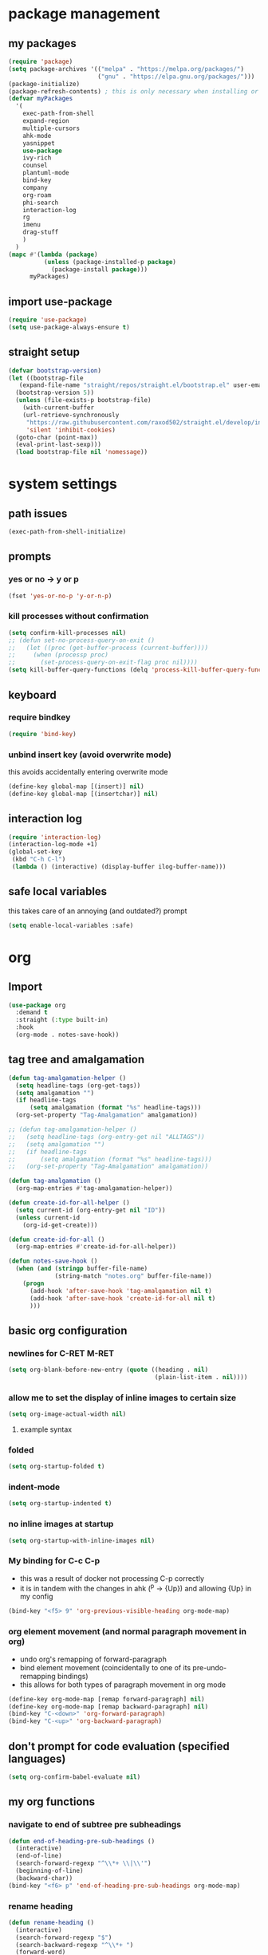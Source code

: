 * package management
** my packages
#+BEGIN_SRC emacs-lisp
  (require 'package)
  (setq package-archives '(("melpa" . "https://melpa.org/packages/")
                           ("gnu" . "https://elpa.gnu.org/packages/")))
  (package-initialize)
  (package-refresh-contents) ; this is only necessary when installing or updating packages (and it slows down startup significantly)
  (defvar myPackages
    '(
      exec-path-from-shell
      expand-region
      multiple-cursors
      ahk-mode
      yasnippet
      use-package
      ivy-rich
      counsel
      plantuml-mode
      bind-key
      company
      org-roam
      phi-search
      interaction-log
      rg
      imenu
      drag-stuff
      )
    )
  (mapc #'(lambda (package)
            (unless (package-installed-p package)
              (package-install package)))
        myPackages)
#+END_SRC
** import use-package
#+BEGIN_SRC emacs-lisp
  (require 'use-package)
  (setq use-package-always-ensure t)
#+END_SRC
** straight setup
#+BEGIN_SRC emacs-lisp
  (defvar bootstrap-version)
  (let ((bootstrap-file
	 (expand-file-name "straight/repos/straight.el/bootstrap.el" user-emacs-directory))
	(bootstrap-version 5))
    (unless (file-exists-p bootstrap-file)
      (with-current-buffer
	  (url-retrieve-synchronously
	   "https://raw.githubusercontent.com/raxod502/straight.el/develop/install.el"
	   'silent 'inhibit-cookies)
	(goto-char (point-max))
	(eval-print-last-sexp)))
    (load bootstrap-file nil 'nomessage))
#+END_SRC
* system settings
** path issues
#+BEGIN_SRC emacs-lisp
(exec-path-from-shell-initialize)
#+END_SRC
** prompts
*** yes or no -> y or p
#+BEGIN_SRC emacs-lisp
(fset 'yes-or-no-p 'y-or-n-p)
#+END_SRC
*** kill processes without confirmation
#+BEGIN_SRC emacs-lisp
  (setq confirm-kill-processes nil)
  ;; (defun set-no-process-query-on-exit ()
  ;;   (let ((proc (get-buffer-process (current-buffer))))
  ;;     (when (processp proc)
  ;;       (set-process-query-on-exit-flag proc nil))))
  (setq kill-buffer-query-functions (delq 'process-kill-buffer-query-function kill-buffer-query-functions))
#+END_SRC
** keyboard
*** require bindkey
#+BEGIN_SRC emacs-lisp
(require 'bind-key)
#+END_SRC
*** unbind insert key (avoid overwrite mode)
this avoids accidentally entering overwrite mode
#+BEGIN_SRC emacs-lisp
  (define-key global-map [(insert)] nil)
  (define-key global-map [(insertchar)] nil)
#+END_SRC
** interaction log
#+BEGIN_SRC emacs-lisp
  (require 'interaction-log)
  (interaction-log-mode +1)
  (global-set-key
   (kbd "C-h C-l")
   (lambda () (interactive) (display-buffer ilog-buffer-name)))
#+END_SRC
** safe local variables
this takes care of an annoying (and outdated?) prompt
#+BEGIN_SRC emacs-lisp
(setq enable-local-variables :safe)
#+END_SRC
* org
** Import
#+BEGIN_SRC emacs-lisp
  (use-package org
    :demand t
    :straight (:type built-in)
    :hook
    (org-mode . notes-save-hook))
#+END_SRC
** tag tree and amalgamation
#+BEGIN_SRC emacs-lisp
  (defun tag-amalgamation-helper ()
    (setq headline-tags (org-get-tags))
    (setq amalgamation "")
    (if headline-tags
        (setq amalgamation (format "%s" headline-tags)))
    (org-set-property "Tag-Amalgamation" amalgamation))

  ;; (defun tag-amalgamation-helper ()
  ;;   (setq headline-tags (org-entry-get nil "ALLTAGS"))
  ;;   (setq amalgamation "")
  ;;   (if headline-tags
  ;;       (setq amalgamation (format "%s" headline-tags)))
  ;;   (org-set-property "Tag-Amalgamation" amalgamation))

  (defun tag-amalgamation ()
    (org-map-entries #'tag-amalgamation-helper))

  (defun create-id-for-all-helper ()
    (setq current-id (org-entry-get nil "ID"))
    (unless current-id
      (org-id-get-create)))

  (defun create-id-for-all ()
    (org-map-entries #'create-id-for-all-helper))

  (defun notes-save-hook ()
    (when (and (stringp buffer-file-name)
               (string-match "notes.org" buffer-file-name))
      (progn
        (add-hook 'after-save-hook 'tag-amalgamation nil t)
        (add-hook 'after-save-hook 'create-id-for-all nil t)
        )))

#+END_SRC
** basic org configuration
*** newlines for C-RET M-RET
#+BEGIN_SRC emacs-lisp
  (setq org-blank-before-new-entry (quote ((heading . nil)
                                           (plain-list-item . nil))))
#+END_SRC
*** allow me to set the display of inline images to certain size
#+BEGIN_SRC emacs-lisp
  (setq org-image-actual-width nil)
#+END_SRC

**** example syntax
#+ATTR_ORG: :width 100
*** folded
#+BEGIN_SRC emacs-lisp
  (setq org-startup-folded t)
#+END_SRC
*** indent-mode
#+BEGIN_SRC emacs-lisp
  (setq org-startup-indented t)
#+END_SRC
*** no inline images at startup
#+BEGIN_SRC emacs-lisp
(setq org-startup-with-inline-images nil)
#+END_SRC
*** My binding for C-c C-p
- this was a result of docker not processing C-p correctly
- it is in tandem with the changes in ahk (^p -> {Up}) and allowing {Up} in my config
#+BEGIN_SRC emacs-lisp
  (bind-key "<f5> 9" 'org-previous-visible-heading org-mode-map)
#+END_SRC
*** org element movement (and normal paragraph movement in org)
- undo org's remapping of forward-paragraph
- bind element movement (coincidentally to one of its pre-undo-remapping bindings)
- this allows for both types of paragraph movement in org mode
#+BEGIN_SRC emacs-lisp
  (define-key org-mode-map [remap forward-paragraph] nil)
  (define-key org-mode-map [remap backward-paragraph] nil)
  (bind-key "C-<down>" 'org-forward-paragraph)
  (bind-key "C-<up>" 'org-backward-paragraph)
#+END_SRC
** don't prompt for code evaluation (specified languages)
#+BEGIN_SRC emacs-lisp
(setq org-confirm-babel-evaluate nil)
#+END_SRC
** my org functions
*** navigate to end of subtree pre subheadings
#+BEGIN_SRC emacs-lisp
  (defun end-of-heading-pre-sub-headings ()
    (interactive)
    (end-of-line)
    (search-forward-regexp "^\\*+ \\|\\'")
    (beginning-of-line)
    (backward-char))
  (bind-key "<f6> p" 'end-of-heading-pre-sub-headings org-mode-map)
#+END_SRC
*** rename heading
#+BEGIN_SRC emacs-lisp
  (defun rename-heading ()
    (interactive)
    (search-forward-regexp "$")
    (search-backward-regexp "^\\*+ ")
    (forward-word)
    (backward-word)
    (setq beg (point))
    ;; (push-mark nil t t)
    (search-forward-regexp "$")
    (kill-region beg (point))
    ;; need these lines to deal with folded headings
    (search-backward-regexp "^\\*+ ")
    (search-forward-regexp "$")
    )
    (bind-key* "<f6> r" 'rename-heading)
#+END_SRC
*** new subheading respect content (or don't: C-u)
would need another function for todos
this needs to be below [[*navigate to end of subtree][navigate to end of subtree]]
#+BEGIN_SRC emacs-lisp
  (defun new-subheading-respect-content ()
    (interactive)
    (cond
     ((equal current-prefix-arg nil)
      (push-mark (point))
      (org-insert-heading-respect-content)
      (org-do-demote)
      (when (looking-at "\n\n") (delete-forward-char 1)))
     ((equal current-prefix-arg '(4))
      (end-of-heading-pre-sub-headings)
      (org-insert-heading)
      (org-do-demote)
      )
     )
    )
  (bind-key "C-M-<return>" 'new-subheading-respect-content org-mode-map)
#+END_SRC
*** navigate to beginning of text be it a heading or a list item
#+BEGIN_SRC emacs-lisp
  (defun my-org-back-to-indentation ()
    (interactive)
    (setq current-line (org-current-line-string))
    (setq is-heading (string-match "^\*+\s.*" current-line))
    (setq is-list-item (string-match "^\s*?-\s.*" current-line))
    (if (or is-heading is-list-item)
        (progn
          (beginning-of-line)
          (forward-word)
          (backward-word))
      (back-to-indentation))
    )

  (bind-key "M-m" 'my-org-back-to-indentation org-mode-map)
#+END_SRC
** make sure regular links still go to chrome
#+BEGIN_SRC emacs-lisp
(when (and (eq system-type 'gnu/linux)
           (string-match
            "Linux.*Microsoft.*Linux"
            (shell-command-to-string "uname -a")))
  (setq
   browse-url-generic-program  "/mnt/c/Windows/System32/cmd.exe"
   browse-url-generic-args     '("/c" "start")
   browse-url-browser-function #'browse-url-generic))
#+END_SRC

** org links
*** no newline after inserting stored link
#+BEGIN_SRC emacs-lisp
  (defun my-insert-last-stored-link ()
    (interactive)
    (org-insert-last-stored-link 1)
    (when (looking-back "^") (delete-backward-char 1)))
#+END_SRC
*** toggle link display
#+BEGIN_SRC emacs-lisp
  (bind-key* "<f6> h" 'org-toggle-link-display)
#+END_SRC
*** store link
#+BEGIN_SRC emacs-lisp
  ;; used to save the buffer in emacs, now I do it in qmk
  ;; (defun my-org-store-link ()
  ;;   (interactive)
  ;;   (org-store-link)
  ;;   (when ((string-equal (file-name-extension (buffer-file-name)) "pdf") 
  ;;         (save-buffer))))
  (bind-key* "<f6> i" 'org-store-link)
#+END_SRC
*** insert last stored link
#+BEGIN_SRC emacs-lisp
  (bind-key* "<f6> j" 'my-insert-last-stored-link)
#+END_SRC
** org-goto
note that C-u C-c C-j still allows access to classic interface
#+BEGIN_SRC emacs-lisp
  (setq org-goto-interface 'outline-path-completion)
  (setq org-outline-path-complete-in-steps nil)
  (bind-key* "<f6> q" 'org-goto)
#+END_SRC
** fontify (or don't) todo headlines
#+BEGIN_SRC emacs-lisp
  (with-eval-after-load 'org
    (setq org-fontify-done-headline nil))
#+END_SRC
** agenda
#+BEGIN_SRC emacs-lisp
(setq org-agenda-files '("~/Dropbox"))
#+END_SRC
*** custom commands
#+BEGIN_SRC emacs-lisp
  (setq org-agenda-custom-commands
        '(("t" "test-custom-command"
           (
            (tags "+test+PRIORITY=\"A\"")
            )
           )))
#+END_SRC
** TAB exits isearch and org-cycles
#+BEGIN_SRC emacs-lisp
  (defun my-isearch-org-cycle ()
    (interactive)
    (isearch-exit)
    (org-cycle)
    )
  (bind-key "TAB" 'my-isearch-org-cycle isearch-mode-map)
#+END_SRC
** C-TAB collapses heading
#+BEGIN_SRC emacs-lisp
  (bind-key "C-<tab>" 'outline-hide-subtree org-mode-map)
#+END_SRC
** TODO S-RET for pressing enter on collapsed PROPERTIES
- do I really need this?
- want to respect the collapsed content but press enter to start a new line
- when :PROPERTIES: is collapsed and I want to start typing after it
- org-table-p may be neccessary
  - I think it determines whether or not you're in a table
  - https://emacs.stackexchange.com/questions/34992/elisp-how-to-tell-if-my-cursor-is-inside-an-org-table
- should work by going to the line below (if there is one), going to end, then pressing enter
* appearances
** frame initialization
*** hide the toolbar
#+BEGIN_SRC emacs-lisp
  (tool-bar-mode -1)
#+END_SRC

*** hide the menubar
#+BEGIN_SRC emacs-lisp
  (menu-bar-mode -1)
#+END_SRC

*** hide the title bar
#+BEGIN_SRC emacs-lisp
  (setq default-frame-alist '((undecorated . t)))
#+END_SRC
** no scratch buffer description
#+BEGIN_SRC emacs-lisp
  (setq initial-scratch-message nil)
#+END_SRC
** rainbow delimiters
#+BEGIN_SRC emacs-lisp
  (use-package rainbow-delimiters
    :hook ((prog-mode . rainbow-delimiters-mode)))
#+END_SRC
** toggle linum mode
#+BEGIN_SRC emacs-lisp
  (bind-key* "<f5> d" 'linum-mode)
#+END_SRC
** toggle truncate lines
#+BEGIN_SRC emacs-lisp
  (bind-key* "<f5> e" 'toggle-truncate-lines)
#+END_SRC
** visual line mode (word wrapping)
#+BEGIN_SRC emacs-lisp
(add-hook 'text-mode-hook #'visual-line-mode)
#+END_SRC
** default to not truncating lines in minibuffer
#+BEGIN_SRC emacs-lisp
(add-hook 'minibuffer-setup-hook
      (lambda () (setq truncate-lines nil)))
#+END_SRC
** rainbow mode
nice elpa package that overlays hex color values with their actual color
#+BEGIN_SRC emacs-lisp
  (use-package rainbow-mode)
#+END_SRC
* text editing
** duplicate line or region
taken from tuxicity
https://rejeep.github.io/emacs/elisp/2010/03/11/duplicate-current-line-or-region-in-emacs.html
note that M-NumDuplicate or C-u NumDuplicate is the way to prefix multiple
#+BEGIN_SRC emacs-lisp
  (defun duplicate-current-line-or-region (arg)
    "Duplicates the current line or region ARG times.
  If there's no region, the current line will be duplicated. However, if
  there's a region, all lines that region covers will be duplicated."
    (interactive "p")
    (let (beg end (origin (point)))
      (if (and mark-active (> (point) (mark)))
          (exchange-point-and-mark))
      (setq beg (line-beginning-position))
      (if mark-active
          (exchange-point-and-mark))
      (setq end (line-end-position))
      (let ((region (buffer-substring-no-properties beg end)))
        (dotimes (i arg)
          (goto-char end)
          (newline)
          (insert region)
          (setq end (point)))
        (goto-char (+ origin (* (length region) arg) arg)))))
  (bind-key* "C-d" 'duplicate-current-line-or-region)
#+END_SRC
** indentation
*** spaces no tabs
#+BEGIN_SRC emacs-lisp
  (setq-default indent-tabs-mode nil)
#+END_SRC
*** 4 spaces
#+BEGIN_SRC emacs-lisp
  (setq tab-width 4)
  (setq-default tab-width 4)
  (setq indent-line-function 'insert-tab)
  (setq-default c-basic-offset 4)
  (setq tab-stop-list '(4 8 12 16 20 24 28 32 36 40 44 48 52 56 60 64 68 72 76 80))
#+END_SRC
** drag stuff
defined at startup because it's used in all modes
*** bindings to be overwritten by other modes
#+BEGIN_SRC emacs-lisp
  (global-set-key (kbd "M-<up>")   #'drag-stuff-up)
  (global-set-key (kbd "M-<down>") #'drag-stuff-down)
  (global-set-key (kbd "M-<right>") #'drag-stuff-right)
  (global-set-key (kbd "M-<left>") #'drag-stuff-left)
#+END_SRC
*** bindings that won't be overwritten
#+BEGIN_SRC emacs-lisp
  (bind-key* "<f6> x" 'drag-stuff-up) ; lpl+"n"
  (bind-key* "<f6> y" 'drag-stuff-down) ; lpl+"p"
#+END_SRC
** my-delete-all-lines-in-region
different than the built-in in that it deletes the newline before the killed line instead of after
- also I think you have to click built-in twice
#+BEGIN_SRC emacs-lisp
  (defun my-kill-or-copy-all-lines-in-region (kill)
    (interactive)
    (let (vis-ln-md-is-swap tr-wh-is-swap trunc-is-swap end (origin (point)))
      (if (not truncate-lines)
          (progn
            (if visual-line-mode
                (setq vis-ln-md-is-swap t))
            (toggle-truncate-lines)
            (setq trunc-is-swap t)))
      (if (not show-trailing-whitespace)
          (progn
            (setq show-trailing-whitespace t)
            (setq tr-wh-is-swap t)))
      (if mark-active
          (if (< (point) (mark))
              (exchange-point-and-mark)))
      (setq end (line-end-position))
      (if mark-active
          (exchange-point-and-mark))
      (move-beginning-of-line nil)
      (kill-new "\n" t)
      (append-next-kill)
      (if kill
          (progn
            (kill-region (point) end)
            (if (< 1 (line-number-at-pos (point)))
                (delete-char -1)
              (if (not (eobp))
                  (delete-char 1))))
        (copy-region-as-kill (point) end))
      (if tr-wh-is-swap
          (setq show-trailing-whitespace nil))
      (if trunc-is-swap
          (progn
            (toggle-truncate-lines)
            (if vis-ln-md-is-swap
                (visual-line-mode))))))

  (defun my-kill-all-lines-in-region ()
    (interactive)
    (my-kill-or-copy-all-lines-in-region t))

  (defun my-copy-all-lines-in-region ()
    (interactive)
    (my-kill-or-copy-all-lines-in-region nil))

  (defun my-paste-line ()
    (interactive)
    (move-end-of-line nil)
    (insert (car kill-ring-yank-pointer))
    )

  (bind-key* "C-k" 'my-kill-all-lines-in-region)
  (bind-key* "M-k" 'my-paste-line)
  (bind-key* "C-M-k" 'my-copy-all-lines-in-region)
#+END_SRC
*** test my-delete-all-lines-in-region
#+NAME: test-my-kill-or-copy-all-lines-in-region
#+BEGIN_SRC emacs-lisp :tangle no
  (ert-deftest delete-single-line-with-active-region ()
    (with-temp-buffer
      (insert "t1\nt4t5\nt2")
      (beginning-of-buffer)
      (forward-line)
      (forward-char)
      (push-mark (point) nil t)
      (forward-char)
      (forward-char)
      (my-delete-all-lines-in-region)
      (kill-new "t3" t)
      (append-next-kill)
      (mark-whole-buffer)
      (kill-region (point) (mark))
      (should (string= (car kill-ring) "t3t1\nt2"))))

  (ert-deftest delete-2-4-with-empty-1-5 ()
    (with-temp-buffer
      (insert "\n\n\n\n")
      (beginning-of-buffer)
      (forward-line)
      (push-mark (point) nil t)
      (forward-line)
      (forward-line)
      (my-delete-all-lines-in-region)
      (kill-new "t3" t)
      (append-next-kill)
      (mark-whole-buffer)
      (kill-region (point) (mark))
      (should (string= (car kill-ring) "t3\n"))))

  (ert-deftest delete-2-4-with-empty-2 ()
    (with-temp-buffer
      (insert "t1\n\nt5\nt4\nt2")
      (beginning-of-buffer)
      (forward-line)
      (push-mark (point) nil t)
      (forward-line)
      (forward-line)
      (my-delete-all-lines-in-region)
      (kill-new "t3" t)
      (append-next-kill)
      (mark-whole-buffer)
      (kill-region (point) (mark))
      (should (string= (car kill-ring) "t3t1\nt2"))))

  (ert-deftest delete-2-4-with-empty-4 ()
    (with-temp-buffer
      (insert "t1\nt4\nt5\n\nt2")
      (beginning-of-buffer)
      (forward-line)
      (push-mark (point) nil t)
      (forward-line)
      (forward-line)
      (my-delete-all-lines-in-region)
      (kill-new "t3" t)
      (append-next-kill)
      (mark-whole-buffer)
      (kill-region (point) (mark))
      (should (string= (car kill-ring) "t3t1\nt2"))))

  (ert-deftest delete-2-4-with-empty-3 ()
    (with-temp-buffer
      (insert "t1\nt4\n\nt5\nt2")
      (beginning-of-buffer)
      (forward-line)
      (push-mark (point) nil t)
      (forward-line)
      (forward-line)
      (my-delete-all-lines-in-region)
      (kill-new "t3" t)
      (append-next-kill)
      (mark-whole-buffer)
      (kill-region (point) (mark))
      (should (string= (car kill-ring) "t3t1\nt2"))))

  (ert-deftest delete-3-with-empty-2-4 ()
    (with-temp-buffer
      (insert "t1\n\nt4\nt2")
      (beginning-of-buffer)
      (forward-line)
      (forward-line)
      (my-delete-all-lines-in-region)
      (kill-new "t3" t)
      (append-next-kill)
      (mark-whole-buffer)
      (kill-region (point) (mark))
      (should (string= (car kill-ring) "t3t1\n\nt2"))))

  (ert-deftest delete-empty-3-with-empty-2-4 ()
    (with-temp-buffer
      (insert "t1\n\n\nt2")
      (beginning-of-buffer)
      (forward-line)
      (forward-line)
      (my-delete-all-lines-in-region)
      (kill-new "t3" t)
      (append-next-kill)
      (mark-whole-buffer)
      (kill-region (point) (mark))
      (should (string= (car kill-ring) "t3t1\n\nt2"))))

  (ert-deftest delete-last-with-empty-previous ()
    (with-temp-buffer
      (insert "t1\n\nt2")
      (end-of-buffer)
      (my-delete-all-lines-in-region)
      (kill-new "t3" t)
      (append-next-kill)
      (mark-whole-buffer)
      (kill-region (point) (mark))
      (should (string= (car kill-ring) "t3t1\n"))))

  (ert-deftest delete-1-with-text-2 ()
    (with-temp-buffer
      (insert "t1\nt2")
      (beginning-of-buffer)
      (my-delete-all-lines-in-region)
      (kill-new "t3" t)
      (append-next-kill)
      (mark-whole-buffer)
      (kill-region (point) (mark))
      (should (string= (car kill-ring) "t3t2"))))

  (ert-deftest delete-1-with-empty-2 ()
    (with-temp-buffer
      (insert "t1\n")
      (beginning-of-buffer)
      (my-delete-all-lines-in-region)
      (kill-new "t3" t)
      (append-next-kill)
      (mark-whole-buffer)
      (kill-region (point) (mark))
      (should (string= (car kill-ring) "t3"))))

  (ert-deftest delete-empty-2 ()
    (with-temp-buffer
      (insert "t1\n\nt3")
      (beginning-of-buffer)
      (forward-line)
      (my-delete-all-lines-in-region)
      (kill-new "t4" t)
      (kill-region (point-min) (point-max))
      (should (string= (car kill-ring) "t4t1\nt3"))))

  (ert-deftest delete-empty-3-with-empty-2 ()
    (with-temp-buffer
      (insert "t1\n\n\nt3")
      (beginning-of-buffer)
      (forward-line)
      (forward-line)
      (my-delete-all-lines-in-region)
      (kill-new "t4" t)
      (append-next-kill)
      (mark-whole-buffer)
      (kill-region (point) (mark))
      (should (string= (car kill-ring) "t4t1\n\nt3"))))

  (ert-deftest delete-empty-2-with-empty-3 ()
    (with-temp-buffer
      (insert "t1\n\n\nt3")
      (beginning-of-buffer)
      (forward-line)
      (my-delete-all-lines-in-region)
      (kill-new "t4" t)
      (append-next-kill)
      (mark-whole-buffer)
      (kill-region (point) (mark))
      (should (string= (car kill-ring) "t4t1\n\nt3"))))

  (ert-deftest delete-2 ()
    (with-temp-buffer
      (insert "t1\nt2\nt3")
      (beginning-of-buffer)
      (forward-line)
      (my-delete-all-lines-in-region)
      (kill-new "t4" t)
      (mark-whole-buffer)
      (append-next-kill)
      (kill-region (point) (mark))
      (should (string= (car kill-ring) "t4t1\nt3"))))

  (ert-deftest delete-empty-1-with-text-2 ()
    (find-file "test1.txt")
    (mark-whole-buffer)
    (kill-region (point) (mark))
    (insert "\nt1")
    (beginning-of-buffer)
    (my-delete-all-lines-in-region)
    (kill-new "t3" t)
    (mark-whole-buffer)
    (append-next-kill)
    (kill-region (point) (mark))
    (set-buffer-modified-p nil)
    (kill-this-buffer)
    (should (string= (car kill-ring) "t3t1")))

  (ert-deftest delete-empty-1-with-empty-2 ()
    (find-file "test.txt")
    (mark-whole-buffer)
    (kill-region (point) (mark))
    (insert "\n\n")
    (beginning-of-buffer)
    (my-delete-all-lines-in-region)
    (kill-new "t3" t)
    (mark-whole-buffer)
    (append-next-kill)
    (kill-region (point) (mark))
    (set-buffer-modified-p nil)
    (kill-this-buffer)
    (should (string= (car kill-ring) "t3\n")))

  (ert-deftest delete-only-1-3-with-empty-1-3 ()
    (find-file "test.txt")
    (mark-whole-buffer)
    (kill-region (point) (mark))
    (insert "\nt1\n")
    (beginning-of-buffer)
    (push-mark (point) nil t)
    (forward-line)
    (forward-line)
    (my-delete-all-lines-in-region)
    (setq test (car kill-ring))
    (mark-whole-buffer)
    (kill-region (point) (mark))
    (set-buffer-modified-p nil)
    (kill-this-buffer)
    (should (string= (car kill-ring) test)))

  (ert-deftest delete-2-4-with-empty-2-4 ()
    (find-file "test.txt")
    (mark-whole-buffer)
    (kill-region (point) (mark))
    (insert "t2\n\nt4\n\nt1")
    (beginning-of-buffer)
    (forward-line)
    (push-mark (point) t t)
    (forward-line)
    (forward-line)
    (my-delete-all-lines-in-region)
    (kill-new "t3" t)
    (mark-whole-buffer)
    (append-next-kill)
    (kill-region (point) (mark))
    (set-buffer-modified-p nil)
    (kill-this-buffer)
    (should (string= (car kill-ring) "t3t2\nt1")))

  (ert-deftest delete-2-4-with-empty-2-4-reverse ()
    (find-file "test.txt")
    (mark-whole-buffer)
    (kill-region (point) (mark))
    (insert "t2\n\nt4\n\nt1")
    (beginning-of-buffer)
    (forward-line)
    (forward-line)
    (forward-line)
    (push-mark (point) t t)
    (previous-line)
    (previous-line)
    (my-delete-all-lines-in-region)
    (kill-new "t3" t)
    (mark-whole-buffer)
    (append-next-kill)
    (kill-region (point) (mark))
    (set-buffer-modified-p nil)
    (kill-this-buffer)
    (should (string= (car kill-ring) "t3t2\nt1")))

  (ert-deftest delete-2-4 ()
    (find-file "test.txt")
    (mark-whole-buffer)
    (kill-region (point) (mark))
    (insert "t2\nt5\nt4\nt6\nt1")
    (beginning-of-buffer)
    (forward-line)
    (push-mark (point) t t)
    (forward-line)
    (forward-line)
    (my-delete-all-lines-in-region)
    (kill-new "t3" t)
    (mark-whole-buffer)
    (append-next-kill)
    (kill-region (point) (mark))
    (set-buffer-modified-p nil)
    (kill-this-buffer)
    (should (string= (car kill-ring) "t3t2\nt1")))

  (ert-deftest delete-2-4-reverse ()
    (find-file "test.txt")
    (mark-whole-buffer)
    (kill-region (point) (mark))
    (insert "t2\nt5\nt4\nt6\nt1")
    (beginning-of-buffer)
    (forward-line)
    (forward-line)
    (forward-line)
    (push-mark (point) t t)
    (previous-line)
    (previous-line)
    (my-delete-all-lines-in-region)
    (kill-new "t3" t)
    (mark-whole-buffer)
    (append-next-kill)
    (kill-region (point) (mark))
    (set-buffer-modified-p nil)
    (kill-this-buffer)
    (should (string= (car kill-ring) "t3t2\nt1")))

  (ert-deftest delete-empty-last-with-text-previous ()
    (find-file "test.txt")
    (mark-whole-buffer)
    (kill-region (point) (mark))
    (insert "t1\n\n")
    (beginning-of-buffer)
    (forward-line)
    (forward-line)
    (push-mark (point) t t)
    (my-delete-all-lines-in-region)
    (kill-new "t3" t)
    (mark-whole-buffer)
    (append-next-kill)
    (kill-region (point) (mark))
    (set-buffer-modified-p nil)
    (kill-this-buffer)
    (should (string= (car kill-ring) "t3t1\n")))

                                          ; add a test for kill a region or line and then adding another immediately (it should prepend)
  (ert-deftest kill-1-2 ()
    (with-temp-buffer
      ;; (with-current-buffer (get-buffer-create "debug-buffer")
      ;;   (view-buffer-other-window (current-buffer))
      (insert "t1\nt2\nt3\nt4")
      (beginning-of-buffer)
      (push-mark (point) nil t)
      (forward-line)
      (my-kill-or-copy-all-lines-in-region)
      (with-temp-buffer
        (insert (car kill-ring))
        (kill-new "t5" t)
        (kill-region (point-min) (point-max)))
      (should (string= (car kill-ring) "t5\nt1\nt2"))))

  (ert-deftest kill-2-3-with-empty-1 ()
    (with-temp-buffer
      (insert "\nt2\nt3\nt4")
      (beginning-of-buffer)
      (forward-line)
      (push-mark (point) nil t)
      (forward-line)
      (my-kill-or-copy-all-lines-in-region)
      (kill-new "t5" t)
      (append-next-kill)
      (mark-whole-buffer)
      (kill-region (point) (mark))
      (should (string= (car kill-ring) "t5\nt4"))))

  (ert-deftest kill-2-3-with-empty-1-2 ()
    (with-temp-buffer
      (insert "\n\nt3\nt4")
      (beginning-of-buffer)
      (forward-line)
      (push-mark (point) nil t)
      (forward-line)
      (my-kill-or-copy-all-lines-in-region)
      (kill-new "t5" t)
      (append-next-kill)
      (mark-whole-buffer)
      (kill-region (point) (mark))
      (should (string= (car kill-ring) "t5\nt4"))))
#+END_SRC
*** testplan
**** kill-line
**** copy-line
**** kill-2-4
**** kill-2-4-reverse
**** copy-2-4
**** copy-2-4-reverse
**** killing a few lines one at a time can then be yanked correctly
** commenting
found this on stack overflow
name based on functionality being like eclipse
#+BEGIN_SRC emacs-lisp
  (defun comment-eclipse ()
    (interactive)
    (let ((start (line-beginning-position))
          (end (line-end-position)))
      (when (or (not transient-mark-mode) (region-active-p))
        (setq start (save-excursion
                      (goto-char (region-beginning))
                      (beginning-of-line)
                      (point))
              end (save-excursion
                    (goto-char (region-end))
                    (end-of-line)
                    (point))))
      (comment-or-uncomment-region start end)))
  (bind-key* (kbd "M-;") 'comment-eclipse)
#+END_SRC
** multiple cursors
*** lists of commands to run once/for all
this needs to be run before requiring multiple cursors
#+BEGIN_SRC emacs-lisp
  (setq mc/list-file "~/.emacs.d/.mc-lists.el")
#+END_SRC
*** setup
#+BEGIN_SRC emacs-lisp
  (require 'multiple-cursors)
#+END_SRC
*** hotkeys
#+BEGIN_SRC emacs-lisp
  (bind-key* "<f6> k" 'mc/mark-next-like-this)
  (bind-key* "<f6> l" 'mc/mark-previous-like-this)
  (bind-key* "<f6> m" 'mc/mark-all-like-this)
  (bind-key* "<f6> n" 'mc/unmark-next-like-this)
  (bind-key* "<f6> o" 'mc/unmark-previous-like-this)
  (bind-key* "<mouse-8>" 'mc/add-cursor-on-click) ;; qmk btn4 reads as 8
#+END_SRC
*** phi-search
#+BEGIN_SRC emacs-lisp
  (require 'phi-search)
#+END_SRC
** expand region
#+BEGIN_SRC emacs-lisp
  (use-package expand-region
    :defer 3
    :config
    (defun my-mark-symbol ()
      (interactive)
      (push-mark)
      (er/mark-symbol))
    (defun my-mark-word ()
      (interactive)
      (push-mark)
      (er/mark-word))
    (defun my-mark-inside-quotes ()
      (interactive)
      (push-mark)
      (er/mark-inside-quotes))
    (defun my-mark-outside-quotes ()
      (interactive)
      (push-mark)
      (er/mark-outside-quotes))
    (defun my-mark-outside-pairs ()
      (interactive)
      (push-mark)
      (er/mark-outside-pairs))
    (defun my-mark-inside-pairs ()
      (interactive)
      (push-mark)
      (er/mark-inside-pairs))
    (bind-key* "C-=" 'er/expand-region)
    (bind-key* "<f5> t" 'my-mark-symbol)
    (bind-key* "<f5> u" 'my-mark-word)
    (bind-key* "<f5> y" 'my-mark-inside-quotes)
    (bind-key* "<f5> x" 'my-mark-outside-quotes)
    (bind-key* "<f5> 5" 'my-mark-outside-pairs)
    (bind-key* "<f5> 6" 'my-mark-inside-pairs)
    )
#+END_SRC
** electric pair mode
#+BEGIN_SRC emacs-lisp
  (electric-pair-mode)

  ;; inhibit double and single quotes (because there is a bug with double quotes in org mode)
  ;; bug: if you type (no quotes here, just literal typing) "test", then "test"" appears
  ;; this extra " causes problems
  (setq electric-pair-inhibit-predicate
        (lambda (c)
          (if (or (char-equal c ?\') (char-equal c ?\")) t (electric-pair-default-inhibit c))))
#+END_SRC
** shift by indentation
#+BEGIN_SRC emacs-lisp
  (defun my-indent-shift-left ()
    (interactive
     (progn
       (if mark-active
           (if (> (point) (mark))
               (exchange-point-and-mark)))
       (let ((deactivate-mark nil))
         (if mark-active
             (indent-rigidly (line-beginning-position) (region-end) (- 4))
           (indent-rigidly (line-beginning-position) (line-end-position) (- 4)))))
     )
    )

  (defun my-indent-shift-right ()
    (interactive
     (progn
       (if mark-active
           (if (> (point) (mark))
               (exchange-point-and-mark)))
       (let ((deactivate-mark nil))
         (if mark-active
             (indent-rigidly (line-beginning-position) (region-end) 4)
           (indent-rigidly (line-beginning-position) (line-end-position) 4))))
     )
    )

  (bind-key* "<f5> n" 'my-indent-shift-right)
  (bind-key* "<f5> o" 'my-indent-shift-left)
#+END_SRC
** TODO forward/backward kill/delete word
<<unset C-backspace>>
- this may need to come before [[replacement of overwrite of isearch-abort][replacement of overwrite of isearch-abort]]
  - not sure if global-unset-key would erase my binding ^^^
#+BEGIN_SRC emacs-lisp
  (global-unset-key (kbd "C-<backspace>"))
  (global-unset-key (kbd "C-<delete>"))
  (bind-key* "M-<delete>" 'kill-word)
#+END_SRC
** yasnippet
*** setup
#+BEGIN_SRC emacs-lisp
  (add-to-list 'load-path "~/.emacs.d/elpa/yasnippet-0.14.0")
  (require 'yasnippet)
  (yas-global-mode 1)
#+END_SRC
*** expand snippets custom binding
#+BEGIN_SRC emacs-lisp
  (bind-key* "<f6> s" 'yas-expand)
  (bind-key* "ESC ESC <f5>" 'yas-expand)
#+END_SRC
*** remove tab binding
#+BEGIN_SRC emacs-lisp 
  (define-key yas-minor-mode-map [(tab)] nil)
  (define-key yas-minor-mode-map (kbd "TAB") nil)
#+END_SRC
** spelling command shorten
#+BEGIN_SRC emacs-lisp
  (bind-key* "M-4" 'ispell-word)
#+END_SRC
* completion
** ivy
#+BEGIN_SRC emacs-lisp
  (use-package ivy
    :demand t
    :config
    (setq ivy-re-builders-alist
          '((t . ivy--regex-fuzzy)))
    (setq ivy-use-virtual-buffers t)
    (setq ivy-count-format "(%d/%d) ")
    (setq ivy-height 15)
    (setq ivy-display-style 'fancy)
    (defun my-swiper ()
      (interactive)
      (setq search-invisible t)
      (swiper)
      (setq search-invisible nil)
      )
    (bind-key* "<f6> z" 'my-swiper)
    (bind-key* "<f5> s" 'counsel-imenu)
    (bind-key* "M-x" 'counsel-M-x)
    (bind-key* "C-x C-f" 'counsel-find-file)
    (ivy-mode))
#+END_SRC
*** ivy rich
a lot of this is dealing with some performance issues associated with ivy rich
#+BEGIN_SRC emacs-lisp
  (use-package ivy-rich
    :after all-the-icons-ivy-rich
    :config
    (ivy-rich-mode 1)
    (setcdr (assq t ivy-format-functions-alist) #'ivy-format-function-line)
    (ivy-rich-project-root-cache-mode)
    (eval-after-load 'ivy-rich
      (progn
        (defvar ek/ivy-rich-cache
          (make-hash-table :test 'equal))

        (defun ek/ivy-rich-cache-lookup (delegate candidate)
          (let ((result (gethash candidate ek/ivy-rich-cache)))
            (unless result
              (setq result (funcall delegate candidate))
              (puthash candidate result ek/ivy-rich-cache))
            result))

        (defun ek/ivy-rich-cache-reset ()
          (clrhash ek/ivy-rich-cache))

        (defun ek/ivy-rich-cache-rebuild ()
          (mapc (lambda (buffer)
                  (ivy-rich--ivy-switch-buffer-transformer (buffer-name buffer)))
                (buffer-list)))

        (defun ek/ivy-rich-cache-rebuild-trigger ()
          (ek/ivy-rich-cache-reset)
          (run-with-idle-timer 1 nil 'ek/ivy-rich-cache-rebuild))

        (advice-add 'ivy-rich--ivy-switch-buffer-transformer :around 'ek/ivy-rich-cache-lookup)
        (advice-add 'ivy-switch-buffer :after 'ek/ivy-rich-cache-rebuild-trigger)))

    )
#+END_SRC
** company
#+BEGIN_SRC emacs-lisp
  (use-package company
    :defer t
    :hook
    (prog-mode . company-mode)
    (text-mode . company-mode)
    (ahk-mode . company-mode)
    :bind
    (:map company-active-map
          ("<tab>" . company-complete-common))
    :custom
    (company-require-match nil)
    (company-idle-delay 0)
    :config
    (defun my-company-prog-hook ()
      (setq-local company-backends '((company-dabbrev-code company-files))))
    (defun my-company-text-hook ()
      (setq-local company-backends '((company-files))))
    (add-hook 'prog-mode-hook #'my-company-prog-hook)
    (add-hook 'text-mode-hook #'my-company-text-hook)
    )

#+END_SRC
*** company with lsp (old)
;#+BEGIN_SRC emacs-lisp
(use-package company
  :defer t
  :after lsp-mode
  :hook
  (lsp-mode . company-mode)
  :bind
  (:map company-active-map
        ("<tab>" . company-complete-selection))
  (:map lsp-mode-map
        ("<tab>" . company-indent-or-complete-common))
  :custom
  ;; (company-minimum-prefix-length 0)
  (company-idle-delay 0.1)
  :config
  (setq lsp-completion-provider :capf))

(use-package company-box
  :defer t
  :hook (company-mode . company-box-mode))

(use-package company-posframe
  :after company
  :init (company-posframe-mode 1)
  :diminish)

(use-package company-irony
  :after company
  :config
  (add-to-list 'company-backends 'company-irony))


#+END_SRC
** flx
#+BEGIN_SRC emacs-lisp
(use-package flx)
#+END_SRC
* selection
** delete highlighted text
#+BEGIN_SRC emacs-lisp
  (delete-selection-mode 1)
#+END_SRC
** shift selection
#+BEGIN_SRC emacs-lisp
  (setq shift-select-mode t)
#+END_SRC
* clipboard
#+BEGIN_SRC emacs-lisp
  (setq save-interprogram-paste-before-kill t)
#+END_SRC
** clipboard access in terminal mode (-nw)
- probably need to check what system is being used and act accordingly
  - that is to say: only do this if alacritty wsl
#+BEGIN_SRC emacs-lisp
  (use-package clipetty
    :demand t
    :ensure t
    :hook (after-init . global-clipetty-mode))
#+END_SRC

* navigation
** scrolling
*** vertical scroll step
#+BEGIN_SRC emacs-lisp
  (setq mouse-wheel-scroll-amount '(1 ((shift) . 1)))
#+END_SRC
*** horizontal scrolling
#+BEGIN_SRC emacs-lisp
(defvar hStep 4)
(global-set-key (kbd "<mouse-7>") '(lambda ()
                                     (interactive)
                                     (scroll-left hStep)))
(global-set-key (kbd "<mouse-6>") '(lambda ()
                                     (interactive)
                                     (scroll-right hStep)))
#+END_SRC
*** disable notification about horizonal scrolling
#+BEGIN_SRC emacs-lisp
(put 'scroll-left 'disabled nil)
#+END_SRC
*** preserve screen position
#+BEGIN_SRC emacs-lisp
(setq scroll-preserve-screen-position 'always)
#+END_SRC
*** half page and one line scroll
these are from view.el in master
#+BEGIN_SRC emacs-lisp
  (autoload 'View-scroll-half-page-forward "view")
  (autoload 'View-scroll-half-page-backward "view")
  (autoload 'View-scroll-line-forward "view")
  (autoload 'View-scroll-line-backward "view")
  (global-set-key (kbd "<next>") 'View-scroll-half-page-forward)
  (global-set-key (kbd "<prior>") 'View-scroll-half-page-backward)
  (global-set-key (kbd "<f5> w") 'View-scroll-line-forward)
  (global-set-key (kbd "<f5> v") 'View-scroll-line-backward)
#+END_SRC
** paragraph motion and shift selection
#+BEGIN_SRC emacs-lisp
  ;; custom functions because paragraph shift selection
  ;; doesn't work the way I like out of the box
  (defun my-backward-paragraph-with-shift-select ()
    (interactive)
    (setq this-command-keys-shift-translated t)
    (call-interactively 'backward-paragraph))
  (defun my-forward-paragraph-with-shift-select ()
    (interactive)
    (setq this-command-keys-shift-translated t)
    (call-interactively 'forward-paragraph))

  (bind-key* "<f5> 3" 'forward-paragraph)
  (bind-key* "S-<f5> #" 'my-forward-paragraph-with-shift-select)
  (bind-key* "<f5> 2" 'backward-paragraph)
  (bind-key* "S-<f5> @" 'my-backward-paragraph-with-shift-select)
#+END_SRC

*** paragraph C-M-a C-M-e
;#+BEGIN_SRC emacs-lisp
(bind-key* "C-M-b" 'backward-paragraph)
(bind-key* "C-M-f" 'forward-paragraph)
#+END_SRC

** TODO avy
#+BEGIN_SRC emacs-lisp
  (setq search-invisible nil)

  (setq org-tags-column    0)

  (use-package avy
    :custom
    (avy-all-windows nil)
    :config
    (setq avy-timeout-seconds 100
          )
    (setq avy-keys (number-sequence ?a ?z))
    :custom-face
    (avy-goto-char-timer-face ((t (:background "white" :foreground "black" :weight bold :underline "red" :weight bold))))
    (avy-lead-face ((t (:background "white" :foreground "#8B0000"))))
    (avy-lead-face-0 ((t (:background "white" :foreground "#8B0000"))))
    (avy-lead-face-1 ((t (:background "white" :foreground "#8B0000"))))
    (avy-lead-face-2 ((t (:background "white" :foreground "#8B0000"))))
    (avy-background-face ((t (:background "white" :foreground "#8B0000"))))
    )
  (bind-key* "<f5> 1" 'avy-goto-char-timer)
#+END_SRC

** mark ring 
*** is mark at point
#+BEGIN_SRC emacs-lisp
(defun marker-is-point-p (marker)
  "test if marker is current point"
  (and (eq (marker-buffer marker) (current-buffer))
       (= (marker-position marker) (point))))
#+END_SRC
*** local push mark maybe
#+BEGIN_SRC emacs-lisp
  (defun push-local-mark-maybe () 
    "push mark onto `local-mark-ring' if mark head or tail is not current location"
    (if (not mark-ring) (error "local-mark-ring empty")
      (unless (or (marker-is-point-p (car mark-ring))
                  (marker-is-point-p (car (reverse mark-ring))))
        (push-mark)
        (pop-to-mark-command))))
#+END_SRC
*** local back mark
#+BEGIN_SRC emacs-lisp
    (defun backward-local-mark()
      "pop local mark, pushing current point if not on ring"
      (interactive)
      (push-local-mark-maybe)
      (pop-to-mark-command))
(bind-key* "<f6> v" 'backward-local-mark)
#+END_SRC

*** local forward mark
#+BEGIN_SRC emacs-lisp
(defun unpop-to-mark-command ()
  "Unpop off mark ring. Does nothing if mark ring is empty."
  (interactive)
  (push-local-mark-maybe)
      (when mark-ring
        (setq mark-ring (cons (copy-marker (mark-marker)) mark-ring))
        (set-marker (mark-marker) (car (last mark-ring)) (current-buffer))
        (when (null (mark t)) (ding))
        (setq mark-ring (nbutlast mark-ring))
        (goto-char (marker-position (car (last mark-ring))))))
(bind-key* "<f5> z" 'unpop-to-mark-command)
#+END_SRC
*** global push mark maybe
#+BEGIN_SRC emacs-lisp
  (defun push-global-mark-maybe () 
    "push mark onto `global-mark-ring' if mark head or tail is not current location"
    (if (not global-mark-ring) (error "global-mark-ring empty")
      (unless (or (marker-is-point-p (car global-mark-ring))
                  (marker-is-point-p (car (reverse global-mark-ring))))
        (push-mark))))
#+END_SRC
*** global back mark
#+BEGIN_SRC emacs-lisp
(defun backward-global-mark () 
  "use `pop-global-mark', pushing current point if not on ring."
  (interactive)
  (push-global-mark-maybe)
  (when (marker-is-point-p (car global-mark-ring))
    (call-interactively 'pop-global-mark))
  (call-interactively 'pop-global-mark))
(bind-key* "<f6> u" 'backward-global-mark)
#+END_SRC
*** global forward mark
#+BEGIN_SRC emacs-lisp
(defun forward-global-mark ()
  "hack `pop-global-mark' to go in reverse, pushing current point if not on ring."
  (interactive)
  (push-global-mark-maybe)
  (setq global-mark-ring (nreverse global-mark-ring))
  (when (marker-is-point-p (car global-mark-ring))
    (call-interactively 'pop-global-mark))
  (call-interactively 'pop-global-mark)
  (setq global-mark-ring (nreverse global-mark-ring)))
(bind-key* "<f6> f" 'forward-global-mark)
#+END_SRC
** block, indentation, whitespace nav
- have to work on this to get it to install and run correctly
- because it's not in melpa (block-nav)
- delete this list if installation goes smoothly
#+BEGIN_SRC emacs-lisp
  (use-package block-nav
    :straight (block-nav :type git :host github :repo "nixin72/block-nav.el")
    :custom
    (block-nav-move-skip-shallower t)
    :config
    (defun my-block-nav-next-block ()
      (interactive)
      (back-to-indentation)
      (block-nav-next-block))
    (defun my-block-nav-previous-block ()
      (interactive)
      (back-to-indentation)
      (block-nav-previous-block))
    (defun my-block-nav-next-indentation-level ()
      (interactive)
      (back-to-indentation)
      (block-nav-next-indentation-level))
    (defun my-block-nav-previous-indentation-level ()
      (interactive)
      (back-to-indentation)
      (block-nav-previous-indentation-level))
    (defun my-block-nav-prog-bindings ()
      (bind-key "C-c C-n" 'my-block-nav-next-block prog-mode-map)
      (bind-key "C-c C-p" 'my-block-nav-previous-block prog-mode-map)
      (bind-key "<f6> p" 'my-block-nav-next-indentation-level prog-mode-map)
      (bind-key '"C-c C-u" 'my-block-nav-previous-indentation-level prog-mode-map)    
      )
    (defun my-block-nav-python-bindings ()
      (bind-key "C-c C-n" 'my-block-nav-next-block python-mode-map)
      (bind-key "C-c C-p" 'my-block-nav-previous-block python-mode-map)
      (bind-key "<f6> p" 'my-block-nav-next-indentation-level python-mode-map)
      (bind-key '"C-c C-u" 'my-block-nav-previous-indentation-level python-mode-map)
      )
    (defun my-block-nav-c-bindings ()
      (bind-key "C-c C-n" 'my-block-nav-next-block c-mode-base-map)
      (bind-key "C-c C-p" 'my-block-nav-previous-block c-mode-base-map)
      (bind-key "<f6> p" 'my-block-nav-next-indentation-level c-mode-base-map)
      (bind-key '"C-c C-u" 'my-block-nav-previous-indentation-level c-mode-base-map)
      )
    (defun my-block-nav-c++-bindings ()
      (bind-key "C-c C-n" 'my-block-nav-next-block c++-mode-map)
      (bind-key "C-c C-p" 'my-block-nav-previous-block c++-mode-map)
      (bind-key "<f6> p" 'my-block-nav-next-indentation-level c++-mode-map)
      (bind-key '"C-c C-u" 'my-block-nav-previous-indentation-level c++-mode-map)
      )
    :hook
    (prog-mode . my-block-nav-prog-bindings)
    (python-mode . my-block-nav-python-bindings)
    (c-mode . my-block-nav-c-bindings)
    (c++-mode . my-block-nav-c++-bindings)
    )
  (use-package spatial-navigate
    :straight (:package "spatial-navigate" :host nil :type git :repo "https://gitlab.com/ideasman42/emacs-spatial-navigate")
    :config
    (defun my-spatial-navigate-prog-bindings ()
      (bind-key "C-c C-f" 'spatial-navigate-forward-vertical-bar prog-mode-map)
      (bind-key "C-c C-b" 'spatial-navigate-backward-vertical-bar prog-mode-map)
      )
    (defun my-spatial-navigate-python-bindings ()
      (bind-key "C-c C-f" 'spatial-navigate-forward-vertical-bar python-mode-map)
      (bind-key "C-c C-b" 'spatial-navigate-backward-vertical-bar python-mode-map)
      )
    (defun my-spatial-navigate-c-bindings ()
      (bind-key "C-c C-f" 'spatial-navigate-forward-vertical-bar c-mode-base-map)
      (bind-key "C-c C-b" 'spatial-navigate-backward-vertical-bar c-mode-base-map)
      )
    (defun my-spatial-navigate-c++-bindings ()
      (bind-key "C-c C-f" 'spatial-navigate-forward-vertical-bar c++-mode-map)
      (bind-key "C-c C-b" 'spatial-navigate-backward-vertical-bar c++-mode-map)
      )
    :hook
    (prog-mode . my-spatial-navigate-prog-bindings)
    (python-mode . my-spatial-navigate-python-bindings)
    (c-mode . my-spatial-navigate-c-bindings)
    (c++-mode . my-spatial-navigate-c++-bindings)
    )

#+END_SRC
** visible mark
my repo coming from:  https://git.sr.ht/~iank/visible-mark
which is the new location originally moved from: https://gitlab.com/iankelling/visible-mark
#+BEGIN_SRC emacs-lisp
  (straight-use-package '(visible-mark :type git :host github :repo "nathanvercaemert/visible-mark"))
  (defface visible-mark-active
    '((((type tty) (class mono)))
      (t (:background "magenta"))) "")
  (defface visible-mark-face1
    '((((type tty) (class mono)))
      (t (:background "light salmon" :foreground "black")))  
    "Example face which can be customized and added to subsequent face lists."
    :group 'visible-mark)
  (defface visible-mark-face2
    '((((type tty) (class mono)))
      (t (:background "light goldenrod" :foreground "black")))
    "Example face which can be customized and added to subsequent face lists."
    :group 'visible-mark)
  (setq visible-mark-max 2)
  (setq visible-mark-faces `(visible-mark-face1 visible-mark-face2))
  (require 'visible-mark)
  (global-visible-mark-mode 1)
#+END_SRC
** isearch-exit on ESC
[[replacement of overwrite of isearch-abort][replacement of overwrite of isearch-abort]]
- this is my <<overwrite of isearch-abort>>
- I expect isearch to quit on ESC regardless of whether or not there is a match
  - this is assuming ESC has been changed to C-g with ahk
#+BEGIN_SRC emacs-lisp
  (bind-key "C-g" 'isearch-cancel isearch-mode-map)
#+END_SRC
** isearch-abort on C-<backspace>
[[overwrite of isearch-abort][overwrite of isearch-abort]]
- this is my <<replacement of overwrite of isearch-abort>>
- in this context, isearch-abort removes the typed string after matching typed string in isearch (going back to the last string that matched anything)
- this may need to come after [[unset C-backspace][unset C-backspace]]
  - not sure if global-unset-key would erase my binding ^^^
#+BEGIN_SRC emacs-lisp
  (bind-key "C-<backspace>" 'isearch-abort isearch-mode-map)
#+END_SRC
** sentences have one space after period
#+BEGIN_SRC emacs-lisp
(setq sentence-end-double-space nil)
#+END_SRC

* window/buffer functions
** split window
#+BEGIN_SRC emacs-lisp
  (defun my-split-window-vertical ()
    (interactive)
    (split-window-below)
    (other-window 1)
    (balance-windows))
  (defun my-split-window-horizontal ()
    (interactive)
    (split-window-right)
    (other-window 1)
    (balance-windows))
    (bind-key* "<f5> a" 'my-split-window-vertical)
    (bind-key* "<f5> b" 'my-split-window-horizontal)
#+END_SRC
** kill window
#+BEGIN_SRC emacs-lisp
  (defun my-kill-window ()
    (interactive)
    (delete-window)
    (balance-windows))
    (bind-key* "<f5> c" 'my-kill-window)

#+END_SRC
** kill this buffer
#+BEGIN_SRC emacs-lisp
  (setq not-to-kill-buffer-list '("*scratch*" "*Messages*"))
  (defun kill-buffer-but-not-some ()
    (interactive)
    (if (member (buffer-name (current-buffer)) not-to-kill-buffer-list)
        (bury-buffer)
      (kill-buffer (current-buffer))))
  (bind-key* "<f5> f" 'kill-buffer-but-not-some)
#+END_SRC
** windmove
#+BEGIN_SRC emacs-lisp
  (bind-key* "<f5> k" 'windmove-right)
  (bind-key* "<f5> h" 'windmove-up)
  (bind-key* "<f5> i" 'windmove-left)
  (bind-key* "<f5> l" 'windmove-down)
#+END_SRC
** my delete other windows
I think this forces the "only window" functionality. I've had some issues with the window I want to become the only window not becomming the only window.
#+BEGIN_SRC emacs-lisp
  (defun my-delete-other-windows ()
    (interactive)
    (setq temp ignore-window-parameters)
    (setq ignore-window-parameters t)
    (delete-other-windows)
    (setq ignore-window-parameters temp)
    )
  (bind-key* "<f5> m" 'my-delete-other-windows)
#+END_SRC
* bookmarks
** only list the names of bookmarks
#+BEGIN_SRC emacs-lisp
  (setq bookmark-bmenu-toggle-filenames nil)
#+END_SRC

** save bookmarks with every bookmark action
#+BEGIN_SRC emacs-lisp
(setq bookmark-save-flag 1)
#+END_SRC
* (auto revert) reload files when changed externally
** turn auto-revert-mode on everywhere
#+BEGIN_SRC emacs-lisp
  (global-auto-revert-mode)
#+END_SRC
** set auto-revert so that it's time based instead of system notification
#+BEGIN_SRC emacs-lisp
(setq auto-revert-verbose nil)
(setq auto-revert-interval 1)
#+END_SRC

* TODO plantuml
;#+BEGIN_SRC emacs-lisp
  (use-package plantuml-mode
    :mode "\\.plantuml\\'")
  (setq org-plantuml-jar-path (expand-file-name "~/Utilities/plantuml.jar"))
  (add-to-list 'org-src-lang-modes '("plantuml" . plantuml))
  (org-babel-do-load-languages 'org-babel-load-languages '((plantuml . t)))
  (setq plantuml-indent-level 4)
#+END_SRC
* org roam
** directory
#+BEGIN_SRC emacs-lisp
(setq org-roam-directory (file-truename "~/Dropbox/"))
#+END_SRC
* shell
#+BEGIN_SRC emacs-lisp
  (bind-key* "<f6> d" 'shell)
  (defun create-named-shell ()
    "creates a shell with a given name"
    (interactive);; "Prompt\n shell name:")
    (let ((shell-name (read-string "shell name: " nil)))
    (shell (concat "*" shell-name "*"))))
  (bind-key* "<f6> g" 'create-named-shell)
#+END_SRC
* dired
** do what I mean target
#+BEGIN_SRC emacs-lisp
(setq dired-dwim-target t)
#+END_SRC
** make file sizes make sense
#+BEGIN_SRC emacs-lisp
(setq dired-free-space-args "-Pm")
#+END_SRC
** make copies recursive always
#+BEGIN_SRC emacs-lisp
(setq dired-recursive-copies 'always)
#+END_SRC
* flyspell
** basic emacswiki setup
#+BEGIN_SRC emacs-lisp
  (defun flyspell-on-for-buffer-type ()
    "Enable Flyspell appropriately for the major mode of the current buffer.  Uses `flyspell-prog-mode' for modes derived from `prog-mode', so only strings and comments get checked.  All other buffers get `flyspell-mode' to check all text.  If flyspell is already enabled, does nothing."
    (interactive)
    (if (not (eq major-mode 'vterm-mode)) ; flyspell causes problems in vterm
        (if (not (symbol-value flyspell-mode)) ; if not already on
            (progn
              (if (derived-mode-p 'prog-mode)
                  (progn
                    ;; (message "Flyspell on (code)")
                    (flyspell-prog-mode))
                ;; else
                (progn
                  ;; (message "Flyspell on (text)")
                  (flyspell-mode 1)))
              ;; I tried putting (flyspell-buffer) here but it didn't seem to work
              ))))

  (defun flyspell-toggle ()
    "Turn Flyspell on if it is off, or off if it is on.  When turning on, it uses `flyspell-on-for-buffer-type' so code-vs-text is handled appropriately."
    (interactive)
    (if (symbol-value flyspell-mode)
        (progn ; flyspell is on, turn it off
          ;; (message "Flyspell off")
          (flyspell-mode -1))
                                          ; else - flyspell is off, turn it on
      (flyspell-on-for-buffer-type)))

  (add-hook 'find-file-hook 'flyspell-on-for-buffer-type)

  (add-hook 'after-change-major-mode-hook 'flyspell-on-for-buffer-type)
#+END_SRC
* TODO ripgrep
;#+BEGIN_SRC emacs-lisp
  (require 'rg)
  (rg-enable-default-bindings)
  (bind-key* "C-M-x C-M-s" 'wgrep-save-all-buffers)
  (bind-key* "<f6> e" 'rg)
#+END_SRC
* undo, redo, and undo-tree
q 'undo-tree-visualizer-quit
C-q 'undo-tree-visualizer-abort
#+BEGIN_SRC emacs-lisp
  (bind-key* "<f5> 4"  'undo)
  (use-package undo-tree
    :diminish
    :config
    (global-undo-tree-mode +1)
    (bind-key* "M-<f5> M-4" 'undo-tree-visualize)
    (bind-key* "C-<f5> C-4"  'undo-tree-redo))
#+END_SRC
* markdown (github style)
#+BEGIN_SRC emacs-lisp
  (use-package markdown-mode
    :straight (markdown-mode :type git :host github :repo "jrblevin/markdown-mode")
    :mode ("\\.md$" . gfm-mode))
#+END_SRC
* programming
** emacs-lisp
#+BEGIN_SRC emacs-lisp
  (use-package aggressive-indent
    :diminish
    :hook (emacs-lisp-mode . aggressive-indent-mode))
#+END_SRC
** python
*** org mode python
#+BEGIN_SRC emacs-lisp
(org-babel-do-load-languages
 'org-babel-load-languages
 '((python . t)))
#+END_SRC
**** org babel python command
#+BEGIN_SRC emacs-lisp
(setq org-babel-python-command "python3")
#+END_SRC
*** make sexp normal in python mode
#+BEGIN_SRC emacs-lisp
(add-hook 'python-mode-hook
        (lambda () (setq forward-sexp-function nil)))
#+END_SRC
* term-keys
alacritty --config-file C:\Users\a686051\AppData\Roaming\alactritty\alacritty.yml

alacritty.yml generated per term-key instructions on github

alacritty --config-file C:\Users\a686051\AppData\Roaming\alactritty\alacritty.yml -e wsl -d Ubuntu --user nathanvercaemert emacsclient -nw

note that you have to override the default keybindings like so (these are added to the .yml file):
- { key: Home, mods: Shift, chars: "\x1b\x5b\x31\x3b\x32\x48" }

the process for finding these "original" sequences:
sed -n l (run this in linux (so wsl), and type S-<home>) (make sure to do this in powershell because vterm is its own emulator)
this outputs ^[[1;2H which is then translated with an ASCII table to hex

printf "the_output_of_sed" | od -t x1
this converts to hex (doesn't C-things "^[")

- note that I'm currently using GUI-r and then running "alacritty --config-file C:\Users\nverc\AppData\Roaming\alacritty\alacritty.yml -e wsl -d Ubuntu --user vercaemert emacsclient -nw"

#+BEGIN_SRC emacs-lisp
  (straight-use-package
   '(term-keys :type git :host github :repo "CyberShadow/term-keys"
               :fork (:host github
                            :repo "nathanvercaemert/term-keys")))
  (require 'term-keys)
  (term-keys-mode t)
#+END_SRC
* archive
** old dired
*** old colors
**** old diredfl
;#+BEGIN_SRC emacs-lisp
  (use-package diredfl
    :config
    (diredfl-global-mode))
    ;; :hook
    ;; (dired-mode . diredfl-mode))
#+END_SRC
**** old dired rainbow
;#+BEGIN_SRC emacs-lisp
  (use-package dired-rainbow
    :after diredfl
    :config
    (progn
      (dired-rainbow-define-chmod directory "#6cb2eb" "d.*")
      (dired-rainbow-define html "#eb5286" ("css" "less" "sass" "scss" "htm" "html" "jhtm" "mht" "eml" "mustache" "xhtml"))
      (dired-rainbow-define xml "#f2d024" ("xml" "xsd" "xsl" "xslt" "wsdl" "bib" "json" "msg" "pgn" "rss" "yaml" "yml" "rdata"))
      (dired-rainbow-define document "#9561e2" ("docm" "doc" "docx" "odb" "odt" "pdb" "pdf" "ps" "rtf" "djvu" "epub" "odp" "ppt" "pptx"))
      (dired-rainbow-define markdown "#ffed4a" ("org" "etx" "info" "markdown" "md" "mkd" "nfo" "pod" "rst" "tex" "textfile" "txt"))
      (dired-rainbow-define database "#6574cd" ("xlsx" "xls" "csv" "accdb" "db" "mdb" "sqlite" "nc"))
      (dired-rainbow-define media "#de751f" ("mp3" "mp4" "MP3" "MP4" "avi" "mpeg" "mpg" "flv" "ogg" "mov" "mid" "midi" "wav" "aiff" "flac"))
      (dired-rainbow-define image "#f66d9b" ("tiff" "tif" "cdr" "gif" "ico" "jpeg" "jpg" "png" "psd" "eps" "svg"))
      (dired-rainbow-define log "#c17d11" ("log"))
      (dired-rainbow-define shell "#f6993f" ("awk" "bash" "bat" "sed" "sh" "zsh" "vim"))
      (dired-rainbow-define interpreted "#38c172" ("py" "ipynb" "rb" "pl" "t" "msql" "mysql" "pgsql" "sql" "r" "clj" "cljs" "scala" "js"))
      (dired-rainbow-define compiled "#4dc0b5" ("asm" "cl" "lisp" "el" "c" "h" "c++" "h++" "hpp" "hxx" "m" "cc" "cs" "cp" "cpp" "go" "f" "for" "ftn" "f90" "f95" "f03" "f08" "s" "rs" "hi" "hs" "pyc" ".java"))
      (dired-rainbow-define executable "#8cc4ff" ("exe" "msi"))
      (dired-rainbow-define compressed "#51d88a" ("7z" "zip" "bz2" "tgz" "txz" "gz" "xz" "z" "Z" "jar" "war" "ear" "rar" "sar" "xpi" "apk" "xz" "tar"))
      (dired-rainbow-define packaged "#faad63" ("deb" "rpm" "apk" "jad" "jar" "cab" "pak" "pk3" "vdf" "vpk" "bsp"))
      (dired-rainbow-define encrypted "#ffed4a" ("gpg" "pgp" "asc" "bfe" "enc" "signature" "sig" "p12" "pem"))
      (dired-rainbow-define fonts "#6cb2eb" ("afm" "fon" "fnt" "pfb" "pfm" "ttf" "otf"))
      (dired-rainbow-define partition "#e3342f" ("dmg" "iso" "bin" "nrg" "qcow" "toast" "vcd" "vmdk" "bak"))
      (dired-rainbow-define vc "#0074d9" ("git" "gitignore" "gitattributes" "gitmodules"))
      (dired-rainbow-define-chmod executable-unix "#38c172" "-.*x.*"))) 
#+END_SRC
*** old change listing order/contentsf
;#+BEGIN_SRC emacs-lisp
  (setq dired-listing-switches "-alDphgG")
#+END_SRC
*** old dired-details
;#+BEGIN_SRC emacs-lisp
  (add-hook 'dired-mode-hook
            (lambda ()
              (dired-hide-details-mode)))
  (use-package emacs
    :config
    ;; overwrite so that it only hides the information line
    ;; this function is originally from dired.el
    (defun dired-hide-details-update-invisibility-spec ()
      (funcall (if (and dired-hide-details-mode
                        dired-hide-details-hide-information-lines)
                   'add-to-invisibility-spec
                 'remove-from-invisibility-spec)
               'dired-hide-details-information))
    )
#+END_SRC
*** old dired bindings
;#+BEGIN_SRC emacs-lisp
  (bind-key "C-c C-n" 'dired-next-subdir dired-mode-map)
  (bind-key "C-c C-p" 'dired-prev-subdir dired-mode-map)
  (bind-key "C-c C-u" 'dired-tree-up dired-mode-map)
  (bind-key "<f6> p" 'dired-maybe-insert-subdir dired-mode-map)
  (bind-key "<f5> r" 'dired-kill-subdir dired-mode-map)
#+END_SRC
*** old open directory in explorer
;#+BEGIN_SRC emacs-lisp
  (defun browse-file-directory ()
    "Open the current file's directory however the OS would."
    (interactive)
    (setq directoryName (expand-file-name default-directory))
    ;; (message "%s" directoryName))
    (if default-directory
        (browse-url-of-file (concat "\\\\wsl$\\Ubuntu\\" directoryName))
      (error "No `default-directory' to open")))
  (bind-key* "<f5> p" 'browse-file-directory)
#+END_SRC
*** old dired filter
this hides dot files (and hides the message saying they're being hidden)
;#+BEGIN_SRC emacs-lisp
  (use-package dired-filter
    :custom
    (dired-filter-show-filters nil)
    :hook
    (dired-mode . dired-filter-by-dot-files))
#+END_SRC
*** old hide permissions
;#+BEGIN_SRC emacs-lisp
  (use-package dired-hide-permissions
    :demand t
    :straight (dired-hide-permissions :type git :host github :repo "cpardotortosa/dired-hide-permissions"
                                      :fork (:host github
                                                   :repo "nathanvercaemert/dired-hide-permissions"))
    :init
    (ignore-errors (require 'dired-hide-permissions))
    (dired-hide-permissions-mode-always)
    )
#+END_SRC
*** if this ever stops working, here are some resources
- add ls script for: alias ls="ls -lhaG --color=always | sed -re 's/^[^ ]* //'"
- this issue shows how to mess with dired directory program
  - https://github.com/d12frosted/homebrew-emacs-plus/issues/383
** old org roam
*** old db autosync
;#+BEGIN_SRC emacs-lisp
  ;; (org-roam-db-autosync-mode) ; this doesn't seem to want to work for some reason
  (defun my-silent-db-sync ()
    (let ((inhibit-message t))
      (org-roam-db-sync))
    )
  (run-with-idle-timer 600 t #'my-silent-db-sync) ; sync every (idle) 10 minutes silently
#+END_SRC
*** old core bindings
**** old visit thing
;#+BEGIN_SRC emacs-lisp
  (define-key org-roam-mode-map [mouse-1] #'org-roam-visit-thing)
#+END_SRC

**** old new node
;#+BEGIN_SRC emacs-lisp
  (bind-key* "<f9> r n" 'org-roam-node-find)
#+END_SRC
**** old new node capture
;#+BEGIN_SRC emacs-lisp
  (bind-key* "<f9> r c" 'org-roam-capture)
#+END_SRC

**** old new id
;#+BEGIN_SRC emacs-lisp
  (bind-key* "<f9> r i" 'org-id-get-create)
#+END_SRC

**** old insert link
;#+BEGIN_SRC emacs-lisp
  (bind-key* "<f9> r l" 'org-roam-node-insert)
#+END_SRC

**** old add alias
;#+BEGIN_SRC emacs-lisp
  (bind-key* "<f9> r a" 'org-roam-alias-add)
#+END_SRC
**** old sync db
;#+BEGIN_SRC emacs-lisp
  (bind-key* "<f9> r s" 'org-roam-db-sync)
#+END_SRC
*** old buffer
;#+BEGIN_SRC emacs-lisp
  (defun org-roam-buffer-reload ()
    (interactive)
    (org-roam-buffer-toggle)
    (org-roam-buffer-toggle)
    )
  (bind-key* "<f9> r b" 'org-roam-buffer-toggle)
  (bind-key* "<f9> r <f9> r" 'org-roam-buffer-reload)
#+END_SRC

** old programming

*** old syntax highlighting tree sitter
this solves the issue of unusably slow font locking in keymap.c
;#+BEGIN_SRC emacs-lisp
  (straight-use-package 'tree-sitter)
  (straight-use-package 'tree-sitter-langs)
  (require 'tree-sitter)
  (require 'tree-sitter-langs)
  (add-hook 'c-mode-hook #'tree-sitter-mode)
  (add-hook 'c-mode-hook #'tree-sitter-hl-mode)
  (add-hook 'c++-mode-hook #'tree-sitter-mode)
  (add-hook 'c++-mode-hook #'tree-sitter-hl-mode)
#+END_SRC
*** cmake font lock
from jweigly
;#+BEGIN_SRC emacs-lisp
  (use-package cmake-font-lock
    :hook (cmake-mode . cmake-font-lock-activate))
#+END_SRC
*** color identifiers mode
;#+BEGIN_SRC emacs-lisp
  (use-package color-identifiers-mode
    :defer
    :hook prog-mode
    :config
    (defun restart-color-identifiers-mode ()
      (interactive)
      (color-identifiers-mode))
    (bind-key* "<f5> 7" 'color-identifiers-mode)
    )
#+END_SRC
*** old lsp-mode
;#+BEGIN_SRC emacs-lisp
  (use-package lsp-mode
    :commands (lsp lsp-deferred))
  (use-package lsp-ui
    :commands lsp-ui-mode
    :config
    (setq lsp-headerline-breadcrumb-enable nil)
    (define-key lsp-ui-mode-map [remap xref-find-definitions] #'lsp-ui-peek-find-definitions)
    (define-key lsp-ui-mode-map [remap xref-find-references] #'lsp-ui-peek-find-references)
    )
  (use-package lsp-ivy :commands lsp-ivy-workspace-symbol)
#+END_SRC
**** old old lsp-mode
;#+BEGIN_SRC emacs-lisp
  (use-package lsp-mode
    :straight (lsp-mode :type git :host github :repo "emacs-lsp/lsp-mode")
    :defer t
    :commands lsp
    :custom
    ;; (lsp-clients-clangd-executable "clangd")

    (lsp-headerline-breadcrumb-enable nil)
    (lsp-signature-auto-activate nil)

    ;; capf
    ;; (lsp-completion-enable t)
    ;; (lsp-completion-provider :capf)
    ;; (lsp-prefer-capf t)

    ;; hack because the warning is annoying
    ;; this is probably going to cause problems on large repositories
    ;; but qmk is this size and it doesn't cause a noticable difference
    (lsp-file-watch-threshold 20000)

    ;; what to use when checking on-save. "check" is default, I prefer clippy
    (lsp-rust-analyzer-cargo-watch-command "clippy")

    ;; enable / disable the hints as you prefer:
    (lsp-rust-analyzer-server-display-inlay-hints t)
    (lsp-rust-analyzer-display-lifetime-elision-hints-enable "skip_trivial")
    (lsp-rust-analyzer-display-chaining-hints t)
    (lsp-rust-analyzer-display-lifetime-elision-hints-use-parameter-names nil)
    (lsp-rust-analyzer-display-closure-return-type-hints t)
    (lsp-rust-analyzer-display-parameter-hints nil)
    (lsp-rust-analyzer-display-reborrow-hints nil)
    :config
    (dolist (m (list lsp-mode-map))
      (bind-keys :map m
                 ("C-c C-n" . my-block-nav-next-block)
                 ("C-c C-p" . my-block-nav-previous-block)
                 ("<f6> p" . my-block-nav-next-indentation-level)
                 ("C-c C-u" . my-block-nav-previous-indentation-level)
                 ("C-c C-f" . spatial-navigate-forward-vertical-bar)
                 ("C-c C-b" . spatial-navigate-backward-vertical-bar)))
    )

  (use-package lsp-ui
    :after lsp-mode
    :hook (lsp-mode . lsp-ui-mode)
    :custom
    (lsp-ui-doc-enable nil)
    (lsp-ui-peek-always-show t)
    :config
    (define-key lsp-ui-mode-map [remap xref-find-definitions]
      #'lsp-ui-peek-find-definitions)
    ;; this is a nice outline
    ;; (define-key lsp-ui-mode-map [remap counsel-imenu]
    ;;   #'lsp-ui-imenu)
    (define-key lsp-ui-mode-map [remap xref-find-references]
      #'lsp-ui-peek-find-references))
#+END_SRC
***** control indentation from [[*indentation][indentation]] instead of lsp
;#+BEGIN_SRC emacs-lisp
  (setq lsp-enable-indentation nil)
#+END_SRC
*** old scad mode
;#+BEGIN_SRC emacs-lisp
  (use-package scad-mode)
#+END_SRC
*** old debugging
;#+BEGIN_SRC emacs-lisp
  (use-package dap-mode
    :defer t
    :after lsp-mode
    :config
    (require 'dap-python)
    (require 'dap-ui)
    (dap-mode t)
    (dap-ui-mode t)
    ;; enables mouse hover support
    (dap-tooltip-mode t)
    ;; if it is not enabled `dap-mode' will use the minibuffer.
    (tooltip-mode t)

    (dap-register-debug-template "leetcode"
                                 (list :type "python"
                                       :args ""
                                       :cwd nil
                                       :env '(("DEBUG" . "1"))
                                       :target-module (expand-file-name "/home/nathanvercaemert/leetcode/leetcode.py")
                                       :request "launch"
                                       :name "leetcode"))
    )
#+END_SRC
;#+BEGIN_SRC emacs-lisp
  (bind-key* "C-<f9>" 'dap-breakpoint-toggle) ; index up
  ;; (bind-key* "C-<f10>" 'gud-remove) ; middle up
  (bind-key* "C-<f5>" 'dap-step-in) ; index
  ;; (bind-key* "C-<f1>" ') ; index down
  (bind-key* "C-<f7>" 'dap-step-out) ; ring
  ;; (bind-key* "C-<f3>" 'gud-down) ; ring down
  (bind-key* "C-<f6>" 'dap-next) ; middle
  ;; (bind-key* "C-<f2>" ') ; middle down
  ;; (bind-key* "C-<f11>" 'gud-up) ; ring up
  ;; (bind-key* "C-<f12>" 'gud-print) ; pinky up
  ;; (bind-key* "C-<f8>" 'gud-finish) ; pinky
#+END_SRC
**** old dap-mode
;#+BEGIN_SRC emacs-lisp
(use-package dap-mode
  ;; Uncomment the config below if you want all UI panes to be hidden by default!
  ;; :custom
  ;; (lsp-enable-dap-auto-configure nil)
  ;; :config
  ;; (dap-ui-mode 1)

  :config
  ;; Set up Node debugging
  (require 'dap-node)
  (dap-node-setup) ;; Automatically installs Node debug adapter if needed

  ;; Bind `C-c l d` to `dap-hydra` for easy access
  (general-define-key
    :keymaps 'lsp-mode-map
    :prefix lsp-keymap-prefix
    "d" '(dap-hydra t :wk "debugger")))
#+END_SRC
*** old c/c++ dev
;#+BEGIN_SRC emacs-lisp
  (use-package ggtags
    :config
    (add-hook 'c-mode-common-hook
              (lambda ()
                (when (derived-mode-p 'c-mode 'c++-mode)
                  (ggtags-mode 1))))
    )
#+END_SRC

**** old old c/c++
***** old gtags mode
didn't work
installed gtags
installed tarball from https://www.gnu.org/software/global/download.html
;#+BEGIN_SRC emacs-lisp
  (use-package gtags-mode
    :straight (gtags-mode :type git :host github :repo "Ergus/gtags-mode")
    :config
    (gtags-mode)
    (defun gtags-update-single(filename)  
      "Update Gtags database for changes in a single file"
      (interactive)
      (start-process "update-gtags" "update-gtags" "bash" "-c" (concat "cd " (gtags-root-dir) " ; gtags --single-update " filename )))
    (defun gtags-update-current-file()
      (interactive)
      (defvar filename)
      (setq filename (replace-regexp-in-string (gtags-root-dir) "." (buffer-file-name (current-buffer))))
      (gtags-update-single filename)
      (message "Gtags updated for %s" filename))
    (defun gtags-update-hook()
      "Update GTAGS file incrementally upon saving a file"
      (when gtags-mode
        (when (gtags-root-dir)
          (gtags-update-current-file))))
    (add-hook 'after-save-hook 'gtags-update-hook))

#+END_SRC
***** irony
;#+BEGIN_SRC emacs-lisp
  (use-package irony
    :defer t
    :hook
    (c++-mode . irony-mode)
    (c-mode . irony-mode)
    (objc-mode . irony-mode)
    (irony-mode . irony-cdb-autosetup-compile-options)
    (irony-mode . company-mode)
    (irony-mode . flycheck-mode)
    (irony-mode . flycheck-irony-setup)
    )
#+END_SRC
***** language server
use ccls
;#+BEGIN_SRC emacs-lisp
  (use-package ccls
    :init
    (setq ccls-executable "~/Repositories/ccls/Release/ccls")
    :hook
    ((c-mode c++-mode objc-mode cuda-mode) .
     (lambda () (require 'ccls) (lsp)))
    )
#+END_SRC
use clangd
;#+BEGIN_SRC emacs-lisp
  (use-package eglot
    :config
    (add-to-list 'eglot-server-programs '((c++-mode c-mode) "clangd"))
    (add-hook 'c-mode-hook 'eglot-ensure)
    (add-hook 'c++-mode-hook 'eglot-ensure)
    )

  ;; (add-hook 'c-mode-hook 'lsp)
  ;; (add-hook 'c++-mode-hook 'lsp)
#+END_SRC
***** cmake mode
from jweigly
#+BEGIN_SRC emacs-lisp
  (use-package cmake-mode
    :mode ("CMakeLists.txt" "\\.cmake\\'"))
#+END_SRC
*** old rust
;#+BEGIN_SRC emacs-lisp
  (use-package rustic
    :ensure
    :mode ("\\.rs\\'" . rustic-mode)
    :hook
    (rustic-mode . rk/rustic-mode-hook-fn)
    )

  (defun rk/rustic-mode-hook ()
    ;; so that run C-c C-c C-r works without having to confirm, but don't try to
    ;; save rust buffers that are not file visiting. Once
    ;; https://github.com/brotzeit/rustic/issues/253 has been resolved this should
    ;; no longer be necessary.
    (when buffer-file-name
      (setq-local buffer-save-without-query t)))
#+END_SRC
*** old python
**** old jedi language server
;#+BEGIN_SRC emacs-lisp
  (use-package lsp-jedi
    :ensure t
    :config
    (with-eval-after-load "lsp-mode"
      (add-to-list 'lsp-disabled-clients 'pyls)
      (add-to-list 'lsp-enabled-clients 'jedi)))
#+END_SRC

**** old old pyvenv
You can use (add-dir-local-variable) to set pyvenv-workon for a particular project.
;#+BEGIN_SRC emacs-lisp
(use-package pyvenv
  :demand t
  :config
  (setq pyvenv-workon "emacs")  ; Default venv
  (pyvenv-tracking-mode 1))  ; Automatically use pyvenv-workon via dir-locals
#+END_SRC
**** old old python mode
;#+BEGIN_SRC emacs-lisp
  (use-package python-mode
    :defer t
    :custom
    ;; NOTE: Set these if Python 3 is called "python3" on your system!
    (python-shell-interpreter "python3")
    (dap-python-executable "python3")
    (dap-python-debugger 'debugpy)
    :hook
    (python-mode . lsp))
#+END_SRC
**** old old lsp-python-ms
;#+BEGIN_SRC emacs-lisp
  (use-package lsp-python-ms
    :ensure t
    :init
    (setq lsp-python-ms-executable "~/python-language-server/output/bin/Release/linux-x64/publish/Microsoft.Python.LanguageServer")
    :hook (python-mode . (lambda ()
                           (require 'lsp-python-ms)
                           (lsp-deferred))))
#+END_SRC
**** old old lsp-pyright
;#+BEGIN_SRC emacs-lisp
(use-package lsp-pyright
  :ensure t
  :hook (python-mode . (lambda ()
                          (require 'lsp-pyright)
                          (lsp-deferred))))
#+END_SRC
** new old flycheck
;#+BEGIN_SRC emacs-lisp
  (use-package flycheck
    :init (global-flycheck-mode)
    :config
    (setq flycheck-global-modes '(not org-mode))
    (setq-default flycheck-emacs-lisp-load-path 'inherit)
    )
#+END_SRC

** old vterm
;#+BEGIN_SRC emacs-lisp
  (use-package vterm
    :ensure t
    :config
    (defun my-vterm-forward-word ()
      (interactive)
      (setq unread-command-events(listify-key-sequence (kbd "C-<right>"))))
    (define-key vterm-mode-map (kbd "M-f") #'my-vterm-forward-word)
    (defun my-vterm-backward-word ()
      (interactive)
      (setq unread-command-events(listify-key-sequence (kbd "C-<left>"))))
    (define-key vterm-mode-map (kbd "M-b") #'my-vterm-backward-word)
    (defun my-vterm-delete ()
      (interactive)
      (setq unread-command-events(listify-key-sequence (kbd "<delete>"))))
    (define-key vterm-mode-map (kbd "<deletechar>") #'my-vterm-delete)
    )
#+END_SRC
*** don't prompt on kill
;#+BEGIN_SRC emacs-lisp
  (add-hook 'vterm-mode-hook 'set-no-process-query-on-exit)
#+END_SRC
*** load vterm
;#+BEGIN_SRC emacs-lisp
  (bind-key* "<f6> d" 'vterm)
#+END_SRC

*** prompt tracking issues
;#+BEGIN_SRC emacs-lisp
(setq vterm-always-compile-module t)
#+END_SRC

*** multi-term
;#+BEGIN_SRC emacs-lisp
  ; do this after after vterm (need to convert vterm to use-package)
  (use-package multi-vterm
    :config
    (bind-key* "<f6> g" 'multi-vterm)
    )
#+END_SRC
*** window size
;#+BEGIN_SRC emacs-lisp
(setq vterm-min-window-width 65)
#+END_SRC

** old appearances
*** old indent highlight indication
;#+BEGIN_SRC emacs-lisp
  (use-package highlight-indent-guides
    :defer
    :init
    (add-hook 'prog-mode-hook 'highlight-indent-guides-mode)
    (setq highlight-indent-guides-method 'column)
    (setq highlight-indent-guides-responsive 'top)
    (setq highlight-indent-guides-auto-enabled nil)
    (setq highlight-indent-guides-delay 0.1)
    :config
    (set-face-background 'highlight-indent-guides-odd-face "#102020")
    (set-face-background 'highlight-indent-guides-top-odd-face "#342828")
    (set-face-background 'highlight-indent-guides-even-face "#104040")
    (set-face-background 'highlight-indent-guides-top-even-face "#342828")
    )
#+END_SRC

*** old highlight error messages more aggresively
;#+BEGIN_SRC emacs-lisp
(setq next-error-message-highlight t)
#+END_SRC

*** old ivy-posframe
;#+BEGIN_SRC emacs-lisp
  (use-package ivy-posframe
    :after ivy
    :demand t
    :config
    (setq ivy-posframe-display-functions-alist '((t . ivy-posframe-display-at-frame-center)))
    (ivy-posframe-mode 1)
    )
#+END_SRC

*** old highlight current line (hl-line-mode)
;#+BEGIN_SRC emacs-lisp
  (add-hook 'prog-mode-hook #'hl-line-mode)
  (add-hook 'text-mode-hook #'hl-line-mode)
  (add-hook 'dired-after-readin-hook #'hl-line-mode)
  
#+END_SRC

*** old recursive minibuffers
;#+BEGIN_SRC emacs-lisp
(setq enable-recursive-minibuffers t)
(minibuffer-depth-indicate-mode)
#+END_SRC

*** old diminish
;#+BEGIN_SRC emacs-lisp
  (use-package diminish
    :demand t)
#+END_SRC

*** old modeline
mostly so that I can enable pixel scrolling, but it also looks nice
- pixel scrolling has issues when the modeline updates too much, and this one is efficient
;#+BEGIN_SRC emacs-lisp
  (use-package doom-modeline
    :demand
    :config
    (doom-modeline-mode 1)
    ;; Whether display icons in the mode-line.
    ;; While using the server mode in GUI, should set the value explicitly.
    (setq doom-modeline-icon nil)
    ;; How tall the mode-line should be. It's only respected in GUI.
    ;; If the actual char height is larger, it respects the actual height.
    (setq doom-modeline-height 1)
    )
#+END_SRC
**** show column number in mode line
#+BEGIN_SRC emacs-lisp
(column-number-mode)
#+END_SRC

*** old font
#+BEGIN_SRC emacs-lisp
  (setq text-scale-mode-step 1.08)
  (set-face-attribute 'default nil :height 160)
#+END_SRC
**** font note
Iosevka is a pleasant font that is popular for coding

*** old only show errors (not warnings) on startup
;#+BEGIN_SRC emacs-lisp
(setq warning-minimum-level :emergency)
#+END_SRC

*** old theme (zenburn)
;#+BEGIN_SRC emacs-lisp
  (use-package zenburn-theme
    :config
    (setq zenburn-override-colors-alist
          '(("zenburn-bg" . "#050505") ; has to be 050505 instead of 000000 for some reason
            ("zenburn-bg-2"  . "#102020")
            ("zenburn-bg-1"  . "#252525") ; selected text (highlight)
            ("zenburn-bg-08"  . "#252525")
            ("zenburn-bg-05"  . "#342828") ; hl line (highlight)
            ("zenburn-bg+05"  . "#2D2D2D")
            ("zenburn-bg+1"  . "#303030")
            ("zenburn-bg+2"  . "#303030")
            ("zenburn-bg+3"  . "#6F6F6F")
            ("zenburn-fg-1"     . "#AAAAAA")
            ("zenburn-fg-05"    . "#AAAAAA")
            ("zenburn-fg"     . "#DCDCCC")
            ("zenburn-fg+1"     . "#EEEEEE")
            ("zenburn-fg+2"     . "#FFFFFF")
            ("zenburn-green+2" . "#8FB28F") ; org-level-6 (now same as green+1)
            ("zenburn-red+2" . "#FFC0CB") ; org-level-7
            ("zenburn-magenta" . "#f86dda") ; org-level-8
            ))
    (load-theme 'zenburn t)
    (set-face-background 'mode-line-inactive "#202020")
    (set-face-background 'mode-line "#2D2D2D")
    )
#+END_SRC

** old c++
*** performance issues
this fixes the performance issues for keymap.c (it also makes everything else look uglier
;#+BEGIN_SRC emacs-lisp
  (setq font-lock-maximum-decoration
        '((c-mode . 2) (c++-mode . 2)))
#+END_SRC
this does it without making everything else ugly
;#+BEGIN_SRC emacs-lisp
  (use-package modern-cpp-font-lock
    :hook
    ((c-mode c++-mode objc-mode cuda-mode) . modern-c++-font-lock-mode))
#+END_SRC
switched to trying tree-sitter-mode

** old java
*** jdee
would need to make sure jdee package installed

;#+BEGIN_SRC emacs-lisp
  (setq jdee-server-dir "/home/nathanvercaemert/Repositories/jdee-server/target/")
  (autoload 'jde-mode "jde" "JDE mode" t)
  (setq auto-mode-alist
        (append '(("\\.java\\'" . jde-mode)) auto-mode-alist))
#+END_SRC
*** lsp-java

;#+BEGIN_SRC emacs-lisp

  (require 'lsp-java)
  (add-hook 'java-mode-hook #'lsp)

  (condition-case nil
      (require 'use-package)
    (file-error
     (require 'package)
     (add-to-list 'package-archives '("melpa" . "http://melpa.org/packages/"))
     (package-initialize)
     (package-refresh-contents)
     (package-install 'use-package)
     (setq use-package-always-ensure t)
     (require 'use-package)))
  (use-package lsp-mode :hook ((lsp-mode . lsp-enable-which-key-integration))
    :config (setq lsp-completion-enable-additional-text-edit nil))
  (use-package hydra)
  (use-package lsp-java :config (add-hook 'java-mode-hook 'lsp))
  (use-package dap-mode :after lsp-mode :config (dap-auto-configure-mode))
  (use-package dap-java :ensure nil)
  (use-package helm-lsp)
  (define-key lsp-mode-map [remap xref-find-apropos] #'helm-lsp-workspace-symbol)
  ;; (use-package helm
  ;;   :config (helm-mode))
  (use-package lsp-treemacs)

  (define-key lsp-mode-map [remap xref-find-apropos] #'helm-lsp-workspace-symbol)
  (define-key lsp-mode-map [remap xref-find-references] #'lsp-find-references)

  ;; (setq lsp-java-workspace-dir "/home/nathanvercaemert/eclipse-workspace/jsword")

#+END_SRC

** old beacon
;#+BEGIN_SRC emacs-lisp
  (use-package beacon
    :diminish
    :config
    (beacon-mode 1)
    (bind-key* "<f5> 8" 'beacon-blink)
    )
#+END_SRC

** old deft
;#+BEGIN_SRC emacs-lisp
    (require 'deft)
    (setq deft-directory "/home/nathanvercaemert/Zettelkasten/")
    (setq deft-auto-save-interval 0)
  ;  (bind-key* "<f6> c" 'deft)
  ; replaced by notdeft
#+END_SRC

*** getting the right title
;#+BEGIN_SRC emacs-lisp
(defun cm/deft-parse-title (file contents)
    "Parse the given FILE and CONTENTS and determine the title.
  If `deft-use-filename-as-title' is nil, the title is taken to
  be the first non-empty line of the FILE.  Else the base name of the FILE is
  used as title."
      (let ((begin (string-match "^#\\+[tT][iI][tT][lL][eE]: .*$" contents)))
	(if begin
	    (string-trim (substring contents begin (match-end 0)) "#\\+[tT][iI][tT][lL][eE]: *" "[\n\t ]+")
	  (deft-base-filename file))))
  
    (advice-add 'deft-parse-title :override #'cm/deft-parse-title)
  
    (setq deft-strip-summary-regexp
	  (concat "\\("
		  "[\n\t]" ;; blank
		  "\\|^#\\+[[:alpha:]_]+:.*$" ;; org-mode metadata
		  "\\|^:PROPERTIES:\n\\(.+\n\\)+:END:\n"
		  "\\)"))
#+END_SRC
** old capture templates
;#+BEGIN_SRC emacs-lisp
  (setq org-roam-capture-templates
        '(("d" "default" plain "%?"
           :target (file+head "${slug}-%<%Y%m%d%H%M%S>.org"
                              "#+title: ${title}\n")
           :unnarrowed t)
          ("D" "default" plain "%?"
           :target (file+head "${slug}-%<%Y%m%d%H%M%S>.org"
                              "#+title: ${title}\n")
           :unnarrowed t)))
#+END_SRC
** old notdeft
;#+BEGIN_SRC emacs-lisp
  (setq notdeft-xapian-program-compile-command-format "g++ -o %s %s -std=c++11 -Wall `pkg-config --cflags --libs tclap` `xapian-config --cxxflags --libs`")
  (add-hook 'notdeft-load-hook 'notdeft-xapian-make-program-when-uncurrent)
  (setq notdeft-directories '("~/Zettelkasten"))
  (setq notdeft-extension "org")
  (setq notdeft-xapian-program "/home/nathanvercaemert/.emacs.d/straight/repos/notdeft/xapian/notdeft-xapian")
  ;; if the following variable wasn't nil, results would be ordered by most recent edit. this uses xapian's ranking instead
  (setq notdeft-xapian-order-by-time nil)
  ;; make sure the not deft buffer stays up to date
  (add-hook 'org-mode-hook 'notdeft-note-mode)
  (bind-key* "<f6> c" 'notdeft)
#+END_SRC
** old projectile
*** setup
;#+BEGIN_SRC emacs-lisp
(require 'projectile)
(projectile-mode +1)
#+END_SRC
*** caching
;#+BEGIN_SRC emacs-lisp
(setq projectile-enable-caching t)
#+END_SRC
*** indexing method
;#+BEGIN_SRC emacs-lisp
(setq projectile-indexing-method 'alien)
#+END_SRC

** old helm/ivy-bibtex
;#+BEGIN_SRC emacs-lisp
  (setq bibtex-completion-bibliography '("~/My Library.bib"))
  (setq bibtex-completion-pdf-field "File")
#+END_SRC
** old desktop save mode
;#+BEGIN_SRC emacs-lisp
  (setq desktop-path (list "~/.emacs.d/"))
  (desktop-save-mode 1)
  (setq desktop-auto-save-timeout nil)
#+END_SRC
** old org ref
;#+BEGIN_SRC emacs-lisp
    (use-package org-ref)

    (setq bibtex-completion-display-formats
          '((article       . "${=has-pdf=:1}${=has-note=:1} ${year:4} ${author:36} ${title:*} ${journal:40}")
            (inbook        . "${=has-pdf=:1}${=has-note=:1} ${year:4} ${author:36} ${title:*} Chapter ${chapter:32}")
            (incollection  . "${=has-pdf=:1}${=has-note=:1} ${year:4} ${author:36} ${title:*} ${booktitle:40}")
            (inproceedings . "${=has-pdf=:1}${=has-note=:1} ${year:4} ${author:36} ${title:*} ${booktitle:40}")
            (t             . "${=has-pdf=:1}${=has-note=:1} ${year:4} ${author:36} ${title:*}")))

    ;; one day maybe
    ;; (require 'bibtex)

    ;; (setq bibtex-autokey-year-length 4
    ;;       bibtex-autokey-name-year-separator "-"
    ;;       bibtex-autokey-year-title-separator "-"
    ;;       bibtex-autokey-titleword-separator "-"
    ;;       bibtex-autokey-titlewords 2
    ;;       bibtex-autokey-titlewords-stretch 1
    ;;       bibtex-autokey-titleword-length 5
    ;;       org-ref-bibtex-hydra-key-binding (kbd "H-b"))

    ;; (define-key bibtex-mode-map (kbd "H-b") 'org-ref-bibtex-hydra/body)

    (require 'org-ref-ivy)
    (setq org-ref-insert-link-function 'org-ref-insert-link-hydra/body
        org-ref-insert-cite-function 'org-ref-cite-insert-ivy
        org-ref-insert-label-function 'org-ref-insert-label-link
        org-ref-insert-ref-function 'org-ref-insert-ref-link
        org-ref-cite-onclick-function (lambda (_) (org-ref-citation-hydra/body)))

    (define-key org-mode-map (kbd "C-c ]") 'org-ref-insert-link)

    ;; (define-key org-mode-map (kbd "H-c") org-ref-insert-cite-function)
    ;; (define-key org-mode-map (kbd "H-r") org-ref-insert-ref-function)
    ;; (define-key org-mode-map (kbd "H-l") org-ref-insert-label-function)
#+END_SRC
** old org roam bibtex
;#+BEGIN_SRC emacs-lisp
  (use-package org-roam-bibtex
    :after org-roam
    :config
    (org-roam-bibtex-mode)
    )
#+END_SRC
** old zotero
why isn't this colored? Maybe I'll never know
;#+BEGIN_SRC emacs-lisp
  (defun zotero-most-recent ()
    (interactive)
    (let ((default-directory "~")) 
      (setq fileName
            (substring
             (shell-command-to-string "find ~/Zotero/storage -printf \"%T@ %Tc %p\n\" | sort -rn | grep -E '\.pdf$|\.html$' | head -n1 | awk '{print $NF}'")
             ;; (shell-command-to-string "ls ~/Zotero -Rt | grep -E '\.pdf$|\.html$' | head -n1")j
             0 -1))
      (switch-to-buffer (find-file-noselect "~/My Library.bib" nil nil nil))
      (beginning-of-buffer)
      (search-forward fileName)
      (search-backward "@")
      (forward-word)
      (forward-word)
      (backward-kill-word 1)
      (yank)
      (save-buffer)
      ;; (setq fileKey (current-kill 0 t))
      (kill-buffer (current-buffer))
      ;; (message "%s" fileKey)
      )
    (insert "[[cite:&")
    (yank)
    (insert "]]")
    )
  (bind-key* "<f6> t" 'zotero-most-recent)
#+END_SRC
** old pdf
*** setup
;#+BEGIN_SRC emacs-lisp
  (require 'pdf-tools)
  (use-package pdf-tools
     :pin manual
     :config
     (pdf-tools-install)
     (setq-default pdf-view-display-size 'fit-width)
     (define-key pdf-view-mode-map (kbd "C-s") 'isearch-forward)
     ;; :custom				
     ;; (pdf-annot-activate-created-annotations t "automatically annotate highlights")
     )
  (setq TeX-view-program-selection '((output-pdf "PDF Tools"))
        TeX-view-program-list '(("PDF Tools" TeX-pdf-tools-sync-view))
        TeX-source-correlate-start-server t)

  (add-hook 'TeX-after-compilation-finished-functions
            #'TeX-revert-document-buffer)
  (add-hook 'pdf-view-mode-hook (lambda() (linum-mode -1)))
#+END_SRC
*** change midnight mode colors
;#+BEGIN_SRC emacs-lisp
(setq pdf-view-midnight-colors '("#DDDDDD" . "#000000" ))

(defun midnight-pdf-mode-no-filter ()
  "View pdf without colour filter."
  (interactive)
  (pdf-view-midnight-minor-mode -1)
  )

;; change midnite mode colours functions
(defun midnight-pdf-mode-original ()
  "Set pdf-view-midnight-colors to original colours."
  (interactive)
  (setq pdf-view-midnight-colors '("#839496" . "#002b36" ))
  (pdf-view-midnight-minor-mode)
  )

(defun midnight-pdf-mode-midnite ()
  (interactive)
  (setq pdf-view-midnight-colors '("#DDDDDD" . "#000000" ))
  (pdf-view-midnight-minor-mode)
  )
#+END_SRC

*** pdfs default to midnight mode
;#+BEGIN_SRC emacs-lisp
(add-hook 'pdf-view-mode-hook (lambda ()
  (pdf-view-midnight-minor-mode)))
#+END_SRC

*** remove margins and scale to height
;#+BEGIN_SRC emacs-lisp
  (defun remove-margins-scale-height ()
    (interactive)
    (pdf-view-set-slice-from-bounding-box)
    (pdf-view-fit-height-to-window))
  (add-hook 'pdf-view-mode-hook 'remove-margins-scale-height)
#+END_SRC


*** continuous scroll mode
**** load path
;#+BEGIN_SRC emacs-lisp
(add-to-list 'load-path "/home/nathanvercaemert/Repositories/pdf-continuous-scroll-mode.el")
#+END_SRC
**** use
;#+BEGIN_SRC emacs-lisp
;(use-package pdf-continuous-scroll-mode)
(require 'pdf-continuous-scroll-mode)
#+END_SRC

**** startup hook
;#+BEGIN_SRC emacs-lisp
(add-hook 'pdf-view-mode-hook 'pdf-continuous-scroll-mode)
#+END_SRC
**** scroll step
;#+BEGIN_SRC emacs-lisp
(setq pdf-continuous-step-size 2)
#+END_SRC
**** binding to avoid error
;#+BEGIN_SRC emacs-lisp
  (defun my-pdf-cs-mouse-scroll-backward ()
    (interactive)
    (condition-case nil
        (pdf-cs-mouse-scroll-backward)
      (error nil))
    )
  (bind-key "<mouse-4>" 'my-pdf-cs-mouse-scroll-backward pdf-continuous-scroll-mode-map)
  (defun my-pdf-cs-mouse-scroll-forward ()
    (interactive)
    (condition-case nil
        (pdf-cs-mouse-scroll-forward)
      (error nil))
    )
  (bind-key "<mouse-5>" 'my-pdf-cs-mouse-scroll-forward pdf-continuous-scroll-mode-map)
#+END_SRC

**** make scrolling up work
;#+BEGIN_SRC emacs-lisp
(define-key pdf-view-mode-map (kbd "<mouse-4>") 'pdf-continuous-scroll-backward)
(define-key pdf-view-mode-map (kbd "<up>") 'pdf-continuous-scroll-backward)
#+END_SRC
*** hide mode line for pdf
;#+BEGIN_SRC emacs-lisp
  (require 'hide-mode-line)
  (add-hook 'pdf-view-mode-hook #'hide-mode-line-mode)
#+END_SRC

*** old
**** open pdfs in other window
;#+BEGIN_SRC emacs-lisp
  (defun pdf-open-other-frame ()
    (interactive)
    (make-frame-command)
    (other-frame 2)
    (delete-window)
    (other-frame 1)
    (hide-mode-line-mode))
#+END_SRC

** old mouse focus issues
;#+BEGIN_SRC emacs-lisp
  (setq focus-follows-mouse t)
  (setq mouse-autoselect-window t)
#+END_SRC
** old garbage collection
;#+BEGIN_SRC emacs-lisp
  (setq gc-cons-threshold 1000000)
#+END_SRC
** old which key
;#+BEGIN_SRC emacs-lisp
(use-package which-key
  :defer 5
  :diminish
  :commands which-key-mode
  :config
  (which-key-mode))
#+END_SRC

** old escape key quit
;#+BEGIN_SRC emacs-lisp
(define-key key-translation-map (kbd "ESC") (kbd "C-g"))
#+END_SRC
** old helm-org
*** setup
;#+BEGIN_SRC emacs-lisp
  (use-package helm-org
    :defer t
    :after helm)
#+END_SRC
*** set tags and capture
need helm mode for this
;#+BEGIN_SRC emacs-lisp
  (add-to-list 'helm-completing-read-handlers-alist '(org-capture . helm-org-completing-read-tags)) ;
  (add-to-list 'helm-completing-read-handlers-alist '(org-set-tags . helm-org-completing-read-tags))
#+END_SRC
** old pixel scrolling with inline images (various)
- there's an issue with this if you insert a new link while images are already displayed
- the toggle gets messed up
- going to scratch and executing the two setq lines should fix it
;#+BEGIN_SRC emacs-lisp
  (defvar togglePixelScrollMode 1)
  (defun org-toggle-inline-images-and-pixel-scroll-mode ()
  (interactive)
  (if (eql togglePixelScrollMode 1)
    (pixel-scroll-mode 1))
  (if (eql togglePixelScrollMode 0)
    (pixel-scroll-mode -1))
  (setq togglePixelScrollMode (+ togglePixelScrollMode 1))
  (setq togglePixelScrollMode (mod togglePixelScrollMode 2))
  (org-toggle-inline-images))

  (define-key org-mode-map (kbd "C-c C-x C-v") #'org-toggle-inline-images-and-pixel-scroll-mode)
#+END_SRC

** old format latex previews
;#+BEGIN_SRC emacs-lisp
  (setq org-latex-listings t)
  (add-to-list 'org-latex-packages-alist '("" "listings"))
  (add-to-list 'org-latex-packages-alist '("" "color"))
(setq org-format-latex-options
      (cdr '(_ :foreground "grey" ; default auto
               :background default
               :scale 3.0               ; default 1.0
               :html-foreground "Black"
               :html-background "Transparent"
               :html-scale 1.0
               :matchers ("begin" "$1" "$" "$$" "\\(" "\\["))))
#+END_SRC
** old xah open file in external application
had to run
xdg-mime default org.pwmt.zathura.desktop application/pdf
to make sure zathura opened pdfs
this is stored in ~/.config/something-something-mimetypes
;#+BEGIN_SRC emacs-lisp
(defun xah-open-in-external-app (&optional @fname)
  "Open the current file or dired marked files in external app.
When called in emacs lisp, if @fname is given, open that.
URL `http://xahlee.info/emacs/emacs/emacs_dired_open_file_in_ext_apps.html'
Version 2019-11-04 2021-02-16"
  (interactive)
  (let* (
         ($file-list
          (if @fname
              (progn (list @fname))
            (if (string-equal major-mode "dired-mode")
                (dired-get-marked-files)
              (list (buffer-file-name)))))
         ($do-it-p (if (<= (length $file-list) 5)
                       t
                     (y-or-n-p "Open more than 5 files? "))))
    (when $do-it-p
      (cond
       ((string-equal system-type "windows-nt")
        (mapc
         (lambda ($fpath)
           (shell-command (concat "PowerShell -Command \"Invoke-Item -LiteralPath\" " "'" (shell-quote-argument (expand-file-name $fpath )) "'")))
         $file-list))
       ((string-equal system-type "darwin")
        (mapc
         (lambda ($fpath)
           (shell-command
            (concat "open " (shell-quote-argument $fpath))))  $file-list))
       ((string-equal system-type "gnu/linux")
        (mapc
         (lambda ($fpath) (let ((process-connection-type nil))
                            (start-process "" nil "xdg-open" $fpath))) $file-list))))))
#+END_SRC
** old crazy long shot code that might do what I want
;#+BEGIN_SRC emacs-lisp
;;
;; Fix the auto-revert-handler so that if the system time is the
;; same as the new modified time for a file, skip it on this
;; iteration. This should fix race conditions when a file is changed
;; multiple times within the same second.
;;

(defun file-change-too-close-for-comfort ()
  (let* ((file-time-raw (nth 5 (file-attributes (buffer-file-name))))
         (file-time (+ (lsh (nth 0 file-time-raw) 16) (nth 1 file-time-raw)))
         (current-time (+ (lsh (nth 0 (current-time)) 16) (nth 1 (current-time)))))
    (and (eq current-time file-time)
         (message "%s: postpone revert" (buffer-name))
         t)))


(defun auto-revert-handler ()
  "Revert current buffer, if appropriate.
This is an internal function used by Auto-Revert Mode."
  (when (or auto-revert-tail-mode (not (buffer-modified-p)))
    (let* ((buffer (current-buffer)) size
           (revert
            (or (and buffer-file-name
                     (file-readable-p buffer-file-name)
                     (if auto-revert-tail-mode
                         ;; Tramp caches the file attributes.  Setting
                         ;; `tramp-cache-inhibit' forces Tramp to
                         ;; reread the values.
                         (let ((tramp-cache-inhibit-cache t))
                           (/= auto-revert-tail-pos
                               (setq size
                                     (nth 7 (file-attributes
                                             buffer-file-name)))))
                       (and (not (file-remote-p buffer-file-name))
                            (not (verify-visited-file-modtime buffer))
                            (not (file-change-too-close-for-comfort)))))
                (and (or auto-revert-mode
                         global-auto-revert-non-file-buffers)
                     revert-buffer-function
                     (boundp 'buffer-stale-function)
                     (functionp buffer-stale-function)
                     (funcall buffer-stale-function t))))
           eob eoblist)
      (when revert
        (when (and auto-revert-verbose
                   (not (eq revert 'fast)))
          (message "Reverting buffer `%s'." (buffer-name)))
        ;; If point (or a window point) is at the end of the buffer,
        ;; we want to keep it at the end after reverting.  This allows
        ;; to tail a file.
        (when buffer-file-name
          (setq eob (eobp))
          (walk-windows
           #'(lambda (window)
               (and (eq (window-buffer window) buffer)
                    (= (window-point window) (point-max))
                    (push window eoblist)))
           'no-mini t))
        (if auto-revert-tail-mode
            (auto-revert-tail-handler size)
          ;; Bind buffer-read-only in case user has done C-x C-q,
          ;; so as not to forget that.  This gives undesirable results
          ;; when the file's mode changes, but that is less common.
          (let ((buffer-read-only buffer-read-only))
            (revert-buffer 'ignore-auto 'dont-ask 'preserve-modes)))
        (when buffer-file-name
          (when eob (goto-char (point-max)))
          (dolist (window eoblist)
            (set-window-point window (point-max)))))
      ;; `preserve-modes' avoids changing the (minor) modes.  But we
      ;; do want to reset the mode for VC, so we do it manually.
      (when (or revert auto-revert-check-vc-info)
        (vc-find-file-hook)))))
#+END_SRC
** old startup to bookmarks
;#+BEGIN_SRC emacs-lisp
  (setq inhibit-splash-screen t)
  (require 'bookmark)
  (list-bookmarks)
  (switch-to-buffer "*Bookmark List*")
#+END_SRC
** old new frame (didn't work)
;#+BEGIN_SRC emacs-lisp
  (defun my-new-frame ()
    (interactive)
    (shell-command "~/Utilities/powershell_symlink alacritty --config-file C:\\Users\\nverc\\AppData\\Roaming\\alacritty\\alacritty.yml -e wsl -d Ubuntu --user vercaemert emacsclient -nw"))
  (bind-key* "C-x 5 2" 'my-new-frame)
#+END_SRC
** old better buffer selection
;#+BEGIN_SRC emacs-lisp
  (setq ibuffer-display-summary nil)
  (global-set-key (kbd "C-x C-b") 'ibuffer)
  (defadvice ibuffer-update-title-and-summary (after remove-column-titles)
     (save-excursion
        (set-buffer "*Ibuffer*")
        (toggle-read-only 0)
        (goto-char 1)
        (search-forward "-\n" nil t)
        (delete-region 1 (point))
        (let ((window-min-height 1))
          ;; save a little screen estate
          (shrink-window-if-larger-than-buffer))
        (toggle-read-only)))
  (ad-activate 'ibuffer-update-title-and-summary)
#+END_SRC
** expected isearch functionality (deprecated)
** old switch to/from minibuffer
;#+BEGIN_SRC emacs-lisp
  (defun switch-to-minibuffer-window ()
    "switch to minibuffer window (if active)"
    (interactive)
    (when (active-minibuffer-window)
      (select-frame-set-input-focus (window-frame (active-minibuffer-window)))
      (select-window (active-minibuffer-window))))
  (bind-key* (kbd "C-M-<end>") 'switch-to-minibuffer-window)
  (bind-key* (kbd "C-M-<home>") 'other-window)
#+END_SRC

have the next command execute at the beginning of the match
;#+BEGIN_SRC emacs-lisp
  (add-hook 'isearch-mode-end-hook
            #'endless/goto-match-beginning)
  (defun endless/goto-match-beginning ()
    "Go to the start of current isearch match.
  Use in `isearch-mode-end-hook'."
    (when (and isearch-forward
               (number-or-marker-p isearch-other-end)
               (not mark-active)
               (not isearch-mode-end-hook-quit))
      (goto-char isearch-other-end)))
#+END_SRC

#+RESULTS:
: endless/goto-match-beginning
** old navigation
*** sentences
this should be default...
;#+BEGIN_SRC emacs-lisp
(bind-key* "M-a" 'backward-sentence)
(bind-key* "M-e" 'forward-sentence)
#+END_SRC

*** old scrolling
**** old good-scroll-mode
;#+BEGIN_SRC emacs-lisp
  (straight-use-package 'good-scroll)
  (good-scroll-mode 1)
#+END_SRC

**** old pixel scrolling
;#+BEGIN_SRC emacs-lisp
(setq pixel-dead-time 0)
(setq pixel-resolution-fine-flag t)
#+END_SRC
**** old progressive scroll nil
;#+BEGIN_SRC emacs-lisp
(setq mouse-wheel-progressive-speed nil)
#+END_SRC
*** old disable basic arrow movement
;#+BEGIN_SRC emacs-lisp
  (global-unset-key (kbd "<left>"))
  (global-unset-key (kbd "<right>"))
  ;; undoing this because having issues with docker
  ;; going to make ahk send up for ^p (and others)
  ;; (global-unset-key (kbd "<up>"))
  (global-unset-key (kbd "<down>"))
#+END_SRC
** old mouse issue
without this it opens a menu when you S-mouse1
;#+BEGIN_SRC emacs-lisp
  (define-key global-map (kbd "<S-down-mouse-1>") 'mouse-save-then-kill)
#+END_SRC
** old selecting/marking sentences
shouldn't need this but it doesn't always want to work (c-mode for example)
;#+BEGIN_SRC emacs-lisp
  (defun mark-sentence-forward-helper ()
    (interactive)
    (push-mark (point))
    (activate-mark)
    (forward-sentence))
  (defun mark-sentence-forward ()
    (interactive)
    (if mark-active
        (forward-sentence)
      (mark-sentence-forward-helper)))
  (bind-key* "M-E" 'mark-sentence-forward)
  (defun mark-sentence-backward-helper ()
    (interactive)
    (push-mark (point))
    (activate-mark)
    (backward-sentence))
  (defun mark-sentence-backward ()
    (interactive)
    (if mark-active
        (backward-sentence)
      (mark-sentence-backward-helper)))
  (bind-key* "M-A" 'mark-sentence-backward)
#+END_SRC
** old completion
*** old hippie-expandf
;#+BEGIN_SRC emacs-lisp
  (use-package hippie-completing-read
    :straight (hippie-completing-read :type git :host github :repo "duckwork/hippie-completing-read"
                                      :fork (:host github :repo "nathanvercaemert/hippie-completing-read"))
    :init
    (bind-key* "M-/" 'hippie-completing-read)
    )
#+END_SRC

*** old helm
I think this needs to be above org
;#+BEGIN_SRC emacs-lisp
  (use-package helm
    :demand t)
  (use-package helm-flx
    :after helm
    :config
    (helm-flx-mode +1))
#+END_SRC
*** old ido
;#+BEGIN_SRC emacs-lisp
  (require 'ido)
  (ido-mode t)
  (setq ido-enable-flex-matching t)
  #+END_SRC
** old system settings
** old utf8 default
;#+BEGIN_SRC emacs-lisp
  (set-charset-priority 'unicode)
  (prefer-coding-system 'utf-8-unix)
  (set-default-coding-systems 'utf-8)
#+END_SRC
*** ESUP profiler
note: only works for GUI Emacs (and wasn't working at all the last time I tried)
;#+BEGIN_SRC emacs-lisp
  (use-package esup
    :defer t
    :pin melpa
    :commands esup)
#+END_SRC
** old org

*** old latex
;#+BEGIN_SRC emacs-lisp
  (setq org-latex-create-formula-image-program 'dvipng)
  (org-babel-do-load-languages
   'org-babel-load-languages
   '((latex . t)))
#+END_SRC

*** old worf
I used this before I realized org-goto can be configured the way I want.
;#+BEGIN_SRC emacs-lisp
  (use-package worf)
  (bind-key* "<f6> q" 'worf-goto)
#+END_SRC
*** old org-ql
;#+BEGIN_SRC emacs-lisp
  (use-package org-ql
    :straight (org-ql :type git :host github :repo "alphapapa/org-ql"
                      :fork (:host github :repo "maxchaos/org-ql")
                      :branch "tag-hierarchy-support")
    )
#+END_SRC
*** old rifle
;#+BEGIN_SRC emacs-lisp
  (use-package helm-org-rifle)
#+END_SRC
** old deadgrep
;#+BEGIN_SRC emacs-lisp
  (use-package deadgrep
    :demand t
    ;; :custom
    ;; (deadgrep--context (5 . 5))
    :config
    (defun my-deadgrep-hook ()
      (setq-local deadgrep--context (5 . 5)))
    (add-hook 'deadgrep-finished-hook #'my-deadgrep-hook)
    )
#+END_SRC

